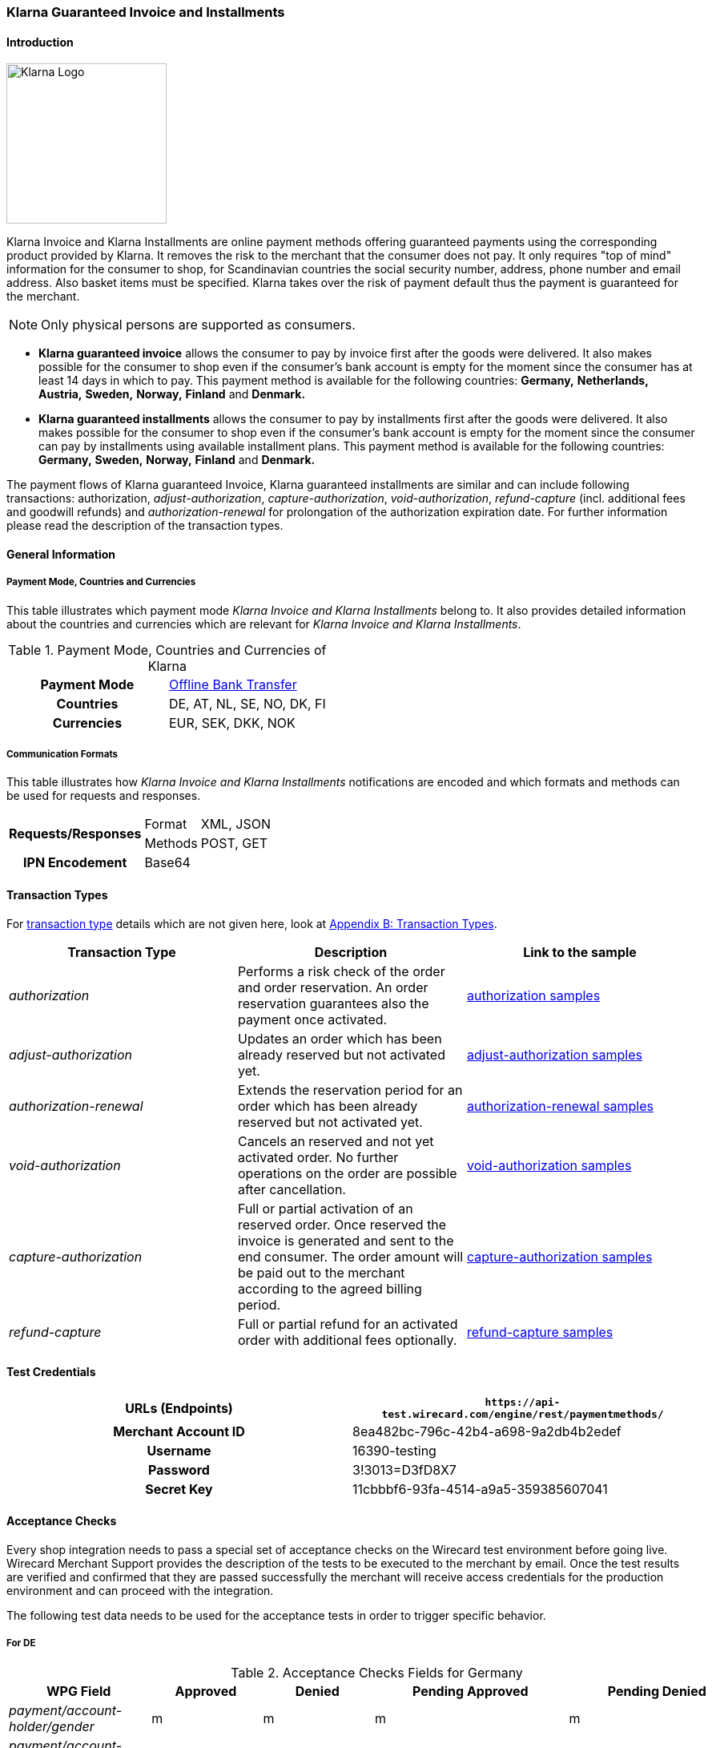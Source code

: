 [#Klarna]
=== Klarna Guaranteed Invoice and Installments

[#Klarna_Introduction]
==== Introduction
[.clearfix]
--
[.right]
image::images/11-13-klarna/klarna_logo_black.png[Klarna Logo,width=200]

Klarna Invoice and Klarna Installments are online payment methods
offering guaranteed payments using the corresponding product provided by
Klarna. It removes the risk to the merchant that the consumer does not
pay. It only requires "top of mind" information for the consumer to
shop, for Scandinavian countries the social security number, address,
phone number and email address. Also basket items must be specified.
Klarna takes over the risk of payment default thus the payment is
guaranteed for the merchant.
--

NOTE: Only physical persons are supported as consumers.

- *Klarna guaranteed invoice* allows the consumer to pay by invoice
first after the goods were delivered. It also makes possible for the
consumer to shop even if the consumer’s bank account is empty for the
moment since the consumer has at least 14 days in which to pay. This
payment method is available for the following countries: *Germany,*
*Netherlands,* *Austria,* *Sweden,* *Norway,* *Finland* and *Denmark.*
- *Klarna guaranteed installments* allows the consumer to pay by
installments first after the goods were delivered. It also makes
possible for the consumer to shop even if the consumer’s bank account is
empty for the moment since the consumer can pay by installments using
available installment plans. This payment method is available for the
following countries: *Germany,* *Sweden,* *Norway,* *Finland* and *Denmark.*

//-

The payment flows of Klarna guaranteed Invoice, Klarna guaranteed
installments are similar and can include following transactions:
authorization, _adjust-authorization_, _capture-authorization_,
_void-authorization_, _refund-capture_ (incl. additional fees and
goodwill refunds) and _authorization-renewal_ for prolongation of the
authorization expiration date. For further information please read the
description of the transaction types.

[#Klarna_GeneralInformation]
==== General Information

[#Klarna_CountriesandCurrencies]
===== Payment Mode, Countries and Currencies

This table illustrates which payment mode _Klarna Invoice and Klarna
Installments_ belong to. It also provides detailed information about
the countries and currencies which are relevant for _Klarna Invoice and
Klarna Installments_.

.Payment Mode, Countries and Currencies of Klarna
[cols="h,"]
|===
| Payment Mode | <<PaymentMethods_PaymentMode_OfflineBankTransfer, Offline Bank Transfer>>
| Countries    | DE, AT, NL, SE, NO, DK, FI
| Currencies   | EUR, SEK, DKK, NOK
|===

[#Klarna_CommunicationFormats]
===== Communication Formats

This table illustrates how _Klarna Invoice and Klarna Installments_
notifications are encoded and which formats and methods can be used for
requests and responses.

[%autowidth]
|===
.2+h| Requests/Responses | Format   | XML, JSON
                         | Methods  | POST, GET
   h| IPN Encodement   2+| Base64
|===

[#Klarna_TransactionTypes]
==== Transaction Types

For
<<Glossary_TransactionType, transaction type>> details which are not given here, look
at <<AppendixB, Appendix B: Transaction Types>>.


|===
|Transaction Type |Description |Link to the sample

|_authorization_ |Performs a risk check of the order and order
reservation. An order reservation guarantees also the payment once
activated.
|<<Klarna_Samples_authorization, authorization samples>>

|_adjust-authorization_ |Updates an order which has been already
reserved but not activated yet.
|<<Klarna_Samples_adjustAuthorization, adjust-authorization samples>>

|_authorization-renewal_ |Extends the reservation period for an order
which has been already reserved but not activated yet.
|<<Klarna_Samples_authorizationRenewal, authorization-renewal samples>>

|_void-authorization_ |Cancels an reserved and not yet activated order.
No further operations on the order are possible after cancellation.
|<<Klarna_Samples_voidAuthorization, void-authorization samples>>

|_capture-authorization_ |Full or partial activation of an reserved
order. Once reserved the invoice is generated and sent to the
end consumer. The order amount will be paid out to the merchant
according to the agreed billing period.
|<<Klarna_Samples_captureAuthorization, capture-authorization samples>>

|_refund-capture_ |Full or partial refund for an activated order with
additional fees optionally.
|<<Klarna_Samples_refundCapture, refund-capture samples>>
|===

[#Klarna_TestCredentials]
==== Test Credentials

[cols="h,"]
|===
| URLs (Endpoints)    | ``\https://api-test.wirecard.com/engine/rest/paymentmethods/``

| Merchant Account ID | 8ea482bc-796c-42b4-a698-9a2db4b2edef
| Username            | 16390-testing
| Password            | 3!3013=D3fD8X7
| Secret Key          | 11cbbbf6-93fa-4514-a9a5-359385607041
|===

[#Klarna_AcceptanceChecks]
==== Acceptance Checks

Every shop integration needs to pass a special set of acceptance checks
on the Wirecard test environment before going live. Wirecard Merchant
Support provides the description of the tests to be executed to the
merchant by email. Once the test results are verified and confirmed that
they are passed successfully the merchant will receive access
credentials for the production environment and can proceed with the
integration.

The following test data needs to be used for the acceptance tests in
order to trigger specific behavior.

[#Klarna_AcceptanceChecks_DE]
===== For DE

.Acceptance Checks Fields for Germany
[cols="e,,,,"]
|===
|WPG Field                                  |Approved          |Denied            |Pending Approved             |Pending Denied

|payment/account-holder/gender              |m                 |m                 |m                            |m
|payment/account-holder/date-of-birth       |1960-07-07        |1960-07-07        |1960-07-07                   |1960-07-07
|payment/account-holder/first-name          |Testperson-de     |Testperson-de     |Testperson-de                |Testperson-de
|payment/account-holder/last-name           |Approved          |Denied            |Approved                     |Denied
|payment/account-holder/address/street1     |Hellersbergstraße |Hellersbergstraße |Hellersbergstraße            |Hellersbergstraße
|payment/account-holder/address/street2     |14                |14                |14                           |14
|payment/account-holder/address/postal-code |41460             |41460             |41460                        |41460
|payment/account-holder/address/city        |Neuss             |Neuss             |Neuss                        |Neuss
|payment/account-holder/phone               |01522113356       |01522113356       |01522113356                  |01522113356
|payment/account-holder/email               |\your@email.com   |\your@email.com   |\pending_accepted@klarna.com |\pending_denied@klarna.com
|===

[#Klarna_AcceptanceChecks_AT]
===== For AT

.Acceptance Checks Fields for Austria
[cols="e,,,,"]
|===
|WPG Field                                  |Approved            |Denied              |Pending Approved             |Pending Denied

|payment/account-holder/gender              |m                   |f                   |m                            |f
|payment/account-holder/date-of-birth       |1960-04-14          |1980-04-14          |1960-04-14                   |1980-04-14
|payment/account-holder/first-name          |Testperson-at       |Testperson-at       |Testperson-at                |Testperson-at
|payment/account-holder/last-name           |Approved            |Denied              |Approved                     |Denied
|payment/account-holder/address/street1     |Klarna-Straße 1/2/3 |Klarna-Straße 1/2/3 |Klarna-Straße 1/2/3          |Klarna-Straße 1/2/3
|payment/account-holder/address/street2     |                    |                    |                             | 
|payment/account-holder/address/postal-code |8071                |8070                |8071                         |8070
|payment/account-holder/address/city        |Hausmannstätten     |Hausmannstätten     |Hausmannstätten              |Hausmannstätten
|payment/account-holder/phone               |0676 2600000        |0676 2600000        |0676 2600000                 |0676 2600000
|payment/account-holder/email               |\your@email.com     |\your@email.com     |\pending_accepted@klarna.com |\pending_denied@klarna.com
|===

[#Klarna_AcceptanceChecks_DK]
===== For DK

.Acceptance Checks Fields for Denmark
[cols="e,,,,"]
|===
|WPG Field                                     |Approved               |Denied                 |Pending Approved             |Pending Denied

|payment/account-holder/social-security-number |0801363945             |0801373501             |0801363945                   |0801373501
|payment/account-holder/date-of-birth          |1960-07-07             |1960-07-07             |1960-07-07                   |1960-07-07
|payment/account-holder/first-name             |Testperson-dk          |Testperson-dk          |Testperson-dk                |Testperson-dk
|payment/account-holder/last-name              |Approved               |Denied                 |Approved                     |Denied
|payment/account-holder/address/street1        |Sæffleberggate 56,1 mf |Sæffleberggate 56,1 mf |Sæffleberggate 56,1 mf       |Sæffleberggate 56,1 mf
|payment/account-holder/address/postal-code    |6800                   |6800                   |6800                         |6800
|payment/account-holder/address/city           |Varde                  |Varde                  |Varde                        |Varde
|payment/account-holder/phone                  |20 123 456             |20 123 456             |20 123 456                   |20 123 456
|payment/account-holder/email                  |\your@email.com        |\your@email.com        |\pending_accepted@klarna.com |\pending_denied@klarna.com
|===

[#Klarna_AcceptanceChecks_FI]
===== For FI

.Acceptance Checks Fields for Finland
[cols="e,,,,"]
|===
|WPG Field                                     |Approved        |Denied          |Pending Approved             |Pending Denied

|payment/account-holder/social-security-number |190122-829F     |190122-333F     |190122-829F                  |190122-333F
|payment/account-holder/first-name             |Testperson-fi   |Testperson-fi   |Testperson-fi                |Testperson-fi
|payment/account-holder/last-name              |Approved        |Denied          |Approved                     |Denied
|payment/account-holder/address/street1        |Kiväärikatu 10  |Kiväärikatu 10  |Kiväärikatu 10               |Kiväärikatu 10
|payment/account-holder/address/postal-code    |28100           |28100           |28100                        |28100
|payment/account-holder/address/city           |Pori            |Pori            |Pori                         |Pori
|payment/account-holder/phone                  |0401234567      |0401234567      |0401234567                   |0401234567
|payment/account-holder/email                  |\your@email.com |\your@email.com |\pending_accepted@klarna.com |\pending_denied@klarna.com
|===

[#Klarna_AcceptanceChecks_NL]
===== For NL

.Acceptance Checks Fields for the Netherlands
[cols="e,,,,"]
|===
|WPG Field                                  |Approved        |Denied          |Pending Approved             |Pending Denied

|payment/account-holder/gender              |m               |m               |m                            |m
|payment/account-holder/date-of-birth       |1970-07-10      |1970-07-10      |1970-07-10                   |1970-07-10
|payment/account-holder/first-name          |Testperson-nl   |Testperson-nl   |Testperson-nl                |Testperson-nl
|payment/account-holder/last-name           |Approved        |Denied          |Approved                     |Denied
|payment/account-holder/address/street1     |Neherkade       |Neherkade       |Neherkade                    |Neherkade
|payment/account-holder/address/street2     |1               |1               |1                            |1
|payment/account-holder/house-extension     |XI              |XI              |XI                           |XI
|payment/account-holder/address/postal-code |2521VA          |2521VA          |2521VA                       |2521VA
|payment/account-holder/address/city        |Gravenhage      |Gravenhage      |Gravenhage                   |Gravenhage
|payment/account-holder/phone               |0612345678      |0612345678      |0612345678                   |0612345678
|payment/account-holder/email               |\your@email.com |\your@email.com |\pending_accepted@klarna.com |\pending_denied@klarna.com
|===

[#Klarna_AcceptanceChecks_NO]
===== For NO

.Acceptance Checks Fields for Norway
[cols="e,,,,"]
|===
|WPG Field                                     |Approved          |Denied            |Pending Approved             |Pending Denied

|payment/account-holder/social-security-number |01087000571       |01087000148       |01087000571                  |01087000148
|payment/account-holder/first-name             |Testperson-no     |Testperson-no     |Testperson-no                |Testperson-no
|payment/account-holder/last-name              |Approved          |Denied            |Approved                     |Denied
|payment/account-holder/address/street1        |Sæffleberggate 56 |Sæffleberggate 56 |Sæffleberggate 56            |Sæffleberggate 56
|payment/account-holder/address/postal-code    |0563              |0563              |0563                         |0563
|payment/account-holder/address/city           |Oslo              |Oslo              |Oslo                         |Oslo
|payment/account-holder/phone                  |40 123 456        |40 123 456        |40 123 456                   |40 123 456
|payment/account-holder/email                  |\your@email.com   |\your@email.com   |\pending_accepted@klarna.com |\pending_denied@klarna.com
|===

[#Klarna_AcceptanceChecks_SE]
===== For SE

.Acceptance Checks Fields for Sweden
[cols="e,,,,"]
|===
|WPG Field                                     |Approved        |Denied          |Pending Approved             |Pending Denied

|payment/account-holder/social-security-number |410321-9202     |411028-8083     |410321-9202                  |411028-8083
|payment/account-holder/first-name             |Testperson-se   |Testperson-se   |Testperson-se                |Testperson-se
|payment/account-holder/last-name              |Approved        |Denied          |Approved                     |Denied
|payment/account-holder/address/street1        |Stårgatan 1     |Stårgatan 1     |Stårgatan 1                  |Stårgatan 1
|payment/account-holder/address/postal-code    |12345           |12345           |12345                        |12345
|payment/account-holder/address/city           |Ankeborg        |Ankeborg        |Ankeborg                     |Ankeborg
|payment/account-holder/phone                  |0765260000      |0765260000      |0765260000                   |0765260000
|payment/account-holder/email                  |\your@email.com |\your@email.com |\pending_accepted@klarna.com |\pending_denied@klarna.com
|===

[#Klarna_Workflows]
==== Workflows

[#Klarna_Workflows_authorization]
===== authorization
image::images/11-13-klarna/Klarna_Workflow_Authorization.png[Klarna Workflow authorization,height=250]

- Merchant starts with an _authorization_ of the payment by sending a
transaction of the type _authorization_ to _Wirecard Payment Gateway_
containing the order data like amount, order number and order items
along with information about the consumer which includes name, billing
and shipment address, client IP address and optionally some additional
information based on the merchant category.
- Wirecard performs a risk check for the payment using Klarna service
call _reserve_amount_.
- If Klarna authorizes the payment, it is guaranteed for the merchant
once captured.
- If Klarna cannot guarantee the payment, the _authorization_ is
rejected with a corresponding error code.
- The result of the risk check is returned with the status code inside
the _authorization_ response to the merchant.

//-

[#Klarna_Workflows_pendingAuthorization]
===== pending-authorization

image::images/11-13-klarna/Klarna_Workflow_PendingAuthorization.png[Klarna Workflow pending-authorization,height=250]

- In case no immediate decision can be made and a manual check of the
payment must be performed by Klarna. In this case the _Wirecard Payment
Gateway_ creates a transaction of the type _pending-authorization_
instead and returns it in the response. It means the _authorization_ is
pending and cannot be immediately activated.
- Wirecard takes care of the requesting the actual status of a pending
_authorization_ and will notify the merchant system about the status
change using the standard
<<GeneralPlatformFeatures_IPN_NotificationExamples, Instant Payment Notification>> (IPN) mechanism.
With such a notification
an _authorization_ transaction with the corresponding state
_success/failed_ and status code and description is sent to the merchant
system asynchronously.
- This new _authorization_ transaction is stored in the system and has
the parent transaction ID referencing the pending-authorization
transaction.
- The check of the _authorization_ status is performed every 2 hours and
thus the IPN can only be sent out in regular time periods.
- The maximum time period for a decision at Klarna is 24 hours after the
_authorization_ and thus a corresponding IPN will be delivered within 26
hours.
- It still can occur that no IPN is received after 26 hours e.g. due to
a technical error. The merchant has the possibility to check the status
of a _pending-authorization_ using the request retrieving transaction by
the request ID used for the _authorization_ as described here
<<GeneralPlatformFeatures_RetrieveTransaction_TransactionID, Retrieve Transaction by Request ID>>.
In case a manual decision has been made, the
new _authorization_ transaction is returned with the response. If not,
the HTTP code 404 is returned.
- Please contact Wirecard Customer Support if a pending-authorization
transaction still has no corresponding _authorization_ transaction after
26 hours.

//-

[#Klarna_Workflows_authorizationRenewal]
===== authorization-renewal

image::images/11-13-klarna/Klarna_Workflow_AuthorizationRevewal.png[Klarna Workflow authorization-renewal,height=250]

NOTE: It is only possible to extend the reservation expiry date after it has
already expired.

- An _authorization_ is valid by default for 14 days.
- After the _authorization_ is expired, it cannot be activated, but can
be prolonged using the _authorization-renewal_ transaction using Klarna
service call _extend_expiry_date_.
- A new expiration data is returned with the _authorization-renewal_
response.

//-

[#Klarna_Workflows_adjustAuthorization]
===== adjust-authorization

image::images/11-13-klarna/Klarna_Workflow_AdjustAuthorization.png[Klarna Workflow adjust-authorization,height=250]

NOTE: A risk check can be performed with every update, if the total order
amount is increased. A new risk check can lead to rejection of the
_authorization_ adjustment. In this case the last _authorization_ is
still valid and can be updated or captured.

- An order can be updated before it is activated.
- Multiple updates are possible.
- Merchant sends an _adjust-authorization_ transaction with parent
transaction ID referencing the previous _authorization_ or
_adjust-authorization_ transaction. Wirecard is using Klarna call
_update._
 The following data can be updated: order number, the order items and
thus the amount, the consumer’s name, billing and shipment address.
- The data sent with the _adjust-authorization_ transaction will replace
the data from the parent _authorization_ /_adjust-authorization_
transaction.
- The result of the adjustment is returned with the status code inside
the _adjust-authorization_ response to the merchant.

//-

[#Klarna_voidAuthorization]
===== void-authorization

image::images/11-13-klarna/Klarna_Workflow_VoidAuthorization.png[Klarna Workflow void-authorization,height=250]

NOTE: A partial captured reservation still can be cancelled. In this case only
not yet captured order items are cancelled.

- It is possible to cancel a payment authorization before it is fully
captured.
- It should be performed in case the goods or service are not available
or the consumer would like to cancel his order.
- Not cancelled authorizations can influence the risk decisions for the
further payments of a particular consumer or even other consumers.
- Merchant sends a _void-authorization_ transaction with parent
transaction ID referencing the _authorization_/_adjust-authorization_
transaction to be cancelled. Wirecard is using Klarna call
_cancel_reservation_.
- A pending-authorization can be cancelled as well.
- The cancellation can be approved or rejected which is reported by the
transaction state and status code in the response.
- The reservation is not valid after cancellation any longer and cannot
be updated or activated.

//-

[#Klarna_captureAuthorization]
===== capture-authorization

image::images/11-13-klarna/Klarna_Workflow_CaptureAuthorization.png[Klarna Workflow capture-authorization,height=250]

NOTE: In case of the payment instructions, the merchant is responsible to send
by himself the invoices to his consumers. The Klarna bank account
requisites, where the payment should be provided to, can be taken from
the payment instructions.

- Merchant must capture an _authorization_ when the goods or services
are ready to be delivered.
- This call will inform Wirecard and Klarna using _activate_ call that
the order is being shipped.
- Depending on the merchant configuration Klarna will then send an
invoice or payment instructions to the consumer according to the
provided invoice delivery option: via email, via post or it can be
downloaded and enclosed in the delivered package.
- The download link is provided regardless of the invoice delivery
option inside the response. The link is valid for 30 days and will be
removed afterwards.
- Once _authorization_ is captured the due date for payment is set. The
default invoice due date is 14 days after activation.
- The payout to merchant will only occur for the captured payments.
- To capture an order merchant sends a _capture-authorization_
transaction with parent transaction ID referencing the
_authorization_/_adjust-authorization_ transaction to be captured.
- If no order items are provided with the _capture-authorization_
transaction, this is a full capture, i.e. all order items of the
referenced transaction are activated and must be delivered.
- Multiple partial captures are possible by sending
_capture-authorization_ transactions with order items to be activated.
- Please note that no new articles can be added.
- The price of the existing articles cannot be changed as well,
otherwise the _capture-authorization_ transaction will be rejected.
- With every partial capture a new invoice and payment instructions are
generated and sent out.

//-

[#Klarna_refundCapture]
===== refund-capture

image::images/11-13-klarna/Klarna_Workflow_RefundCapture.png[Klarna Workflow refund-capture,height=250]

- If a consumer returns all or some items, the merchant needs to issue a
refund by sending a _refund-capture_ transaction with parent transaction
ID referencing the _capture-authorization_ transaction to be refunded.
Wirecard is using the Klarna call _credit_part_.
- For every separate captured payment (invoice) made by a
_capture-authorization_ transaction a separate refund must be issued by
a _refund-capture_ transaction.
- If no order items are provided with the _refund-capture_ transaction,
a full refund of the referenced captured payment will be executed.
- For partial refunds order items to be refunded need to be provided in
the request.
- The price of the articles to be refunded cannot be changed, otherwise
the _refund-capture_ transaction will be rejected.
- It is also possible to issue a so-called good-will refund which is a
new discount item in the _refund-capture_ transaction. It can be also
used to issue change vouchers. The new order item must explicitly have
the type _discount_ in order to be processed as good-will refund,
otherwise it will be rejected as not existing item to be refunded.
- The other possibility is to add some additional shipment or handling
fees for a refund. It increases the order amount but the fee amount
itself cannot go over the total amount of the refunded items. To add
additional fees that may occur at the merchant side (shipping fee or
handling fee) merchant has to provide new order item(s) with the type
_shipment_fee_ or _handling_fee._

//-

[#Klarna_revokeCapture]
===== revoke-capture

In case of fraud if the Merchant has violated the Klarna shipping
policies, Klarna might revoke the payment guarantee afterwards. In this
case the corresponding payment amount will be subtracted from the
payout. A new transaction of the type _revoke-capture_ referencing  the
_capture-authorization_ transaction will be created internally, the
amount of the revoke transaction will be equal to the amount of the
referenced _capture_ transaction.

[#Klarna_adjustCapture]
===== adjust-capture

In case of fraud where Klarna fulfills the payment guarantee, the amount
paid out to the merchant will be reduced by the VAT value. A new
transaction of the type _adjust-capture_ referencing  the
_capture-authorization_ transaction will be created internally, the
amount of the adjust transaction will be equal to the VAT amount of the
referenced _capture_ transaction.

[#Klarna_VoucherHandling]
===== Voucher Handling

Vouchers can be provided as order items with the type _discount_ in the
_authorization_/_adjust-authorization_ request. Every voucher must have
its unique article number. The voucher amount cannot be higher than the
total amount of the articles.

[#Klarna_VoucherHandling_captureVoucher]
====== capture Voucher

In case of full _capture_ vouchers are captured among with the other
articles.

In case of partial _capture_ the captured voucher amount cannot be
higher than the total amount of all captured articles. The merchant can
use the following options for voucher handling in partial _capture_
scenario:

[#Klarna_VoucherHandling_ReCalculation]
====== Re-Calculation and Split of Voucher Amount Based on Partially Activated Article

.General formula for calculation
----
voucher proportion for single article = single article amount / amount of all articles voucher is related to * total voucher amount
----

.Example Basket
- Article A = 5 Euro
- Article B = 95 Euro
- Voucher C (discount item) = 10 Euro (10% of total basket amount)

//-

.Example Adjustment authorization
- Article A = 5 Euro
- Article B = 95 Euro
- Voucher for Article A: 5/100*10 = 0,5 Euro
- Voucher for Article B: 95/100*10 = 9,5 Euro

//-

.Example Partial capture:
- Article A = 5 Euro
- Voucher for Article A = 0,5 Euro

//-

[#Klarna_ReCalculate_AvoidNegative]
====== Re-Calculate and Split Voucher to avoid Negative Invoice for Partial Activation

.Example Basket
- Voucher for article A: 5 Euro (<= max. amount of partial
activation)         
- Voucher for article B: 5 Euro (remaining voucher amount after
subtracting value
- of voucher of partial activation)

//-

.Example Adjustment authorization
- Article A = 5 Euro
- Article B = 95 Euro
- Voucher for article A = 5 Euro
- Voucher for article B = 5 Euro

//-

.Example Partial capture
- Article A = 5 Euro
- Voucher for Article A = 5 Euro

//-

NOTE: In case of uneven amounts the calculation and rounding of amounts should
be done with 2 decimal numbers. Since Klarna ignores more than 2 decimal
digits this is important to guarantee identical prices in the
_authorization_ and in the order in the shop system.

If the voucher is based on the overall basket amount and a partial
capture (article + voucher) is going to be performed, followed by a
cancellation of the remaining (not captured) articles, the merchant has
the possibility to change (decrease) the amount of the voucher before
activation using adjust authorization request. After a capture it will
not be possible to decrease the amount of the already captured voucher.

Voucher is refunded like all other articles (using refund-capture call
without any order items or including all order items). It must be
possible to identify every voucher through its unique article number. If
you refund a voucher, it means its amount is subtracted from the total
refund amount.

[#Klarna_PartialVoucherRefund]
===== Partial Voucher Refund

- If other articles are to be refunded, a remaining voucher must not
lead to a negative invoice amount.
- A refund of a voucher may not lead to an increased total invoice
amount. This would be a special case which needs additional contractual
agreements and general approving for a merchant by Wirecard and Klarna
Business Underwriting beforehand, otherwise the call would be rejected.
- In case of a partial refund, the merchant might want to reduce a given
voucher. In this case the voucher can either be refunded completely and
a new voucher be added in the credit_part call, or a correcting
voucher/article can be added to decrease the total discount.

//-

The following example depicts both cases:

.Reservation
- Article A = 100 Euro
- Article B = 100 Euro
- Voucher C = 20 Euro (10% on basket given for baskets exceeding 150 Euros)

//-

.Activation
- Article A = 100 Euro
- Article B = 100 Euro
- Voucher C = 20 Euro

//-

NOTE: Consumer returns article A, total basket amount is lower than
150 Euro, therefore merchant does not want to give a voucher anymore or
wants to decrease the voucher.

.Option 1 - remove voucher completely
- Refund
* Article A = 100 Euro
* Voucher C = 20 Euro

//-

.Option 2 - remove voucher completely and add new lower voucher
- Refund
* Article A = 100 Euro
* Voucher C = 20 Euro
* Add new voucher D (new item with discount type) = 10 Euro

//-

.Option 3 - keep voucher and add fee item to decrease overall given discount
- Refund
* Refund A = 100 Euro
* Add a new item with the fee type to decrease Voucher = 10 Euro

//-

NOTE: If the decrease of the voucher is based on the overall basket
amount, a calculation as in the first example should be performed.

[#Klarna_Fields]
==== Fields

The following elements are either mandatory *M*, optional *O* or
conditional *C* in a transaction process.

[#Klarna_Fields_authorization]
.authorization
[cols="e,,,,,,"]
|===
|Field |Request   |Response |Data Type |Size |Description |Usage remarks

|merchant-account-id |M |M |Alphanumeric |36 |Unique identifier for a
merchant account | 

|request-id |M |M |Alphanumeric |150 |This is the identification number
of the request. |It has to be unique for each request.

|transaction-type |M |M |Enumeration |30 |The type for the transaction -
_authorization_ | 

|requested-amount |M |M |Numeric |18,3 |Amount of the order to be
reserved. The amount of the decimal place is dependent of the currency.
|The requested amount must be equal to the amount sum of all order
items.

|requested-amount@currency |M |M |Alphanumeric |3 |Amount currency of
the order to be reserved. |Currency, country of the consumer and
language must match.

|account-holder |M |M |Complex |  |The end consumer. | 

|account-holder.social-security-number |C |C |Alphanumeric |14 |Social
security number of the end consumer. |Mandatory for SE, DM, FI, NO.

|account-holder.date-of-birth |C |C |Date |  |Birth date of the
end consumer. |Mandatory for DE, AT, NL.

|account-holder.first-name |M |M |Alphanumeric |32 |First name of the
end consumer. | 

|account-holder.last-name |M |M |Alphanumeric |32 |Last name of the
end consumer. | 

|account-holder.email |M |M |Alphanumeric |64 |Email address of the
end consumer. | 

|account-holder.gender |C |C |Alphanumeric |1 |Gender of the
end consumer. |Mandatory for DE, AT, NL.

|account-holder.phone |M |M |Alphanumeric |32 |The phone number of the
end consumer. |Phone numbers need to be validated. Click
<<Klarna_phoneNumberValidation, here>>
for details.

|account-holder.address |M |M |Complex |  |The address of the
end consumer. | 

|account-holder.address.street1 |M |M |Alphanumeric |128 |Street name of
the end consumer. | 

|account-holder.address.street2 |M |M |Alphanumeric |128 |House number
of the end consumer. |Mandatory for DE and NL.

|account-holder.address.house-extension |C |C |Alphanumeric |32 |House
extension of the end consumer. |Mandatory for NL.

|account-holder.address.city |M |M |Alphanumeric |32 |City of the
end consumer. | 

|account-holder.address.country |M |M |Alphanumeric |3 |Country of the
end consumer. |Currency, country of the consumer and language must
match.

|account-holder.address.postal-code |M |M |Alphanumeric |16 |Postal code
of the the end consumer. | 

|shipping |M |M |Complex |  |The shipping information of the recipient.
| 

|shipping.first-name |M |M |Alphanumeric |32 |First name of the
recipient. |Must be identical to the first name of the invoice recipient
(account holder).

|shipping.last-name |M |M |Alphanumeric |32 |Last name of the recipient.
|Must be identical to the last name of the invoice recipient (account
holder).

|shipping.email |M |M |Alphanumeric |64 |Email address of the recipient.
| 

|shipping.phone |M |M |Alphanumeric |32 |The phone number of the
recipient. |Phone numbers need to be validated. Click
<<Klarna_phoneNumberValidation, here>>
for details.

|shipping.address |M |M |Complex |  |The address of the recipient. | 

|shipping.address.street1 |M |M |Alphanumeric |128 |Street name of the
recipient. | 

|shipping.address.street2 |M |M |Alphanumeric |128 |House number of the
recipient. |Mandatory for DE and NL.

|shipping.address.house-extension |C |C |Alphanumeric |32 |House
extension of the recipient. |Mandatory for NL.

|shipping.address.city |M |M |Alphanumeric |32 |City of the recipient.
| 

|shipping.address.country |M |M |Alphanumeric |3 |Country of the
recipient. |Country of the consumer and of the recipient must be the
same.

|shipping.address.postal-code |M |M |Alphanumeric |16 |Postal code of
the the recipient. | 

|ip-address |M |M |Alphanumeric |15 |Global (internet) IP address of the
consumer's computer. | 

|order-number |O |O |Alphanumeric |64 |Order number of the merchant. | 

|order-detail |O |O |Alphanumeric |  |Message or other important
information to the consumer on the invoice. |Requires a setting which
can be made by Wirecard Merchant Support.

|descriptor |O |O |Alphanumeric |256 |Message or other important
information to the consumer on the invoice. |Requires a setting which
can be made by Wirecard Merchant Support.

|locale |O |O |Alphanumeric |5 |Language to be used on the invoice. If
not provided derived from the consumer's country. |Currency, country of
the consumer and language must match.

|order-items |M |M |Complex |  |List of order items. | 

|order-items.order-item |M |M |Complex |  |Order item. | 

|order-items.order-item.quantity |M |M |Numeric |  |Quantity of the
order item. | 

|order-items.order-item.article-number |M |M |Alphanumeric |256 |Article
ID unique for the order. | 

|order-items.order-item.name |M |M
|Alphanumeric |256 |Order item name. | 

|order-items.order-item.amount |M |M |Numeric |18,3 |Price of one order
item unit. | 

|order-items.order-item.amount@currency |M |M |Alphanumeric |3 |Currency
of the order item. |Order item currency must match the order currency
(requested amount currency).

|order-items.order-item.tax-rate |M |M |Numeric |5,2 |Tax rate as
percentage value or the order item. | 

|order-items.order-item.discount |O |O |Numeric |18,3 |The discount
value as percentage value for one order item. |Currently not supported
and should not be used. Please calculate the order item value with
discount if needed.

|order-items.order-item.type |O |O |Enumeration |  |The type of the
order item: _shipment_fee, handling_fee, discount_. If not provided, it
is treated as a regular article. |Discount is currently not supported
yet and will be treated as a regular article.

|additional-merchant-data |O |O |Alphanumeric |  |Special data might be
needed for specific merchant categories like travel or event tickets in
addition to order items. The benefit for the merchant is that Klarna
will be better able to score the merchant’s consumers which in turn will
result in a higher acceptance rate. It will be decided before the
integration if additional data is required. For details regarding the
content and format of this field please see
<<Klarna_AdditionalMerchantData, Extra Merchant Data>> chapter. | 

|transaction-id |  |M |Alphanumeric |36 |Transaction ID is the unique
identifier for a transaction. It is generated by Wirecard. | 

|request-id |M |M |Alphanumeric |150 |Identification number of the
request generated by merchant. It has to be unique for each request. | 

|transaction-state |  |M |Alphanumeric |12 |Transaction status _success_
/ _failed._ | 

|completion-time-stamp |  |M |DateTime |  |Timestamp of completion of
request. | 

|statuses |  |M |Complex |  |List of transaction statuses. | 

|statuses.status |  |M |Complex |  |Transaction status. | 

|statuses.status.code |  |M |Alphanumeric |12 |Status code of the
transaction. | 

|statuses.status.description |  |M |Alphanumeric |256 |Description to
the status code of the transaction. | 

|statuses.status.severity |  |M |Enumeration |20 |This field gives
information if a status is a _warning_, an _error_ or an _information_.
| 

|statuses.status@provider-code |  |O |Alphanumeric |34 |Original Klarna
error code | 

|statuses.status@provider-message |  |O |Alphanumeric |  |Error message
to be shown to the end consumer as required by Klarna | 

|statuses.status@provider-transaction-id |  |O |Alphanumeric |36 |Klarna
reservation number | 

|notifications.notification@url |O |O |Alphanumeric |256 |URL to be used
for the Instant Payment Notification for pending reservations.
It overwrites the notification URL that is set up in the merchant
configuration. | 

|custom-fields.custom-field/@field-name |C |C |Alphanumeric |36 |The
name of the custom field keeping the value of the selected Klarna pclass
which is defining the corresponding installment plan. |Mandatory for
payment method _klarna-install_. Must have the hardcoded value
“klarna.pclass”.

|custom-fields.custom-field/@field-value |C |C |Alphanumeric |256 |The
value of the custom field keeping the value of the selected Klarna
pclass which is defining the corresponding installment plan. |Mandatory
for payment method _klarna-install_. The value of the Klarna pclass -
Klarna's identifier of the chosen installment plan (for details please
see
<<Klarna_InstallmentCalculator, Klarna Installment Calculator service for guaranteed payment on installments>>).

|payment-methods.payment-method-name |M |M |Alphanumeric |15 |Name of
the payment method: _klarna-invoice_, _klarna-install_ | 
|===

[#Klarna_Fields_adjustAuthorization]
.adjust-authorization
[cols="e,,,,,,"]
|===
|Field |Request |Response |Data Type |Size |Description |Usage remarks

|merchant-account-id
|M
|M
|Alphanumeric
|36
|Unique identifier for a merchant account.
|

|request-id
|M
|M
|Alphanumeric
|150
|Identification number of the request.
|It has to be unique for each request.

|transaction-type
|M
|M
|Enumeration
|30
|The type for a transaction – _adjust-authorization_.
|
 
|requested-amount
|M
|M
|Numeric
|18,3
|Amount of the changed order. The amount of the decimal place is
dependent of the currency.
|The requested amount must be equal to the amount sum of all order items.

|requested-amount@currency
|M
|M
|Alphanumeric
|3
|Amount currency of the changed order.
|Currency, country of the consumer and language must match.

|account-holder
|O
|O
|Complex
|
|The end consumer whose data has changed.
|

|account-holder.social-security-number
|C
|C
|Alphanumeric
|14
|Social security number of the end consumer.
|Mandatory for SE, DM, FI, NO.

|account-holder.date-of-birth
|C
|C
|Date
|
|Birth date of the end consumer.
|Mandatory for DE, AT, NL.

|account-holder.first-name
|M
|M
|Alphanumeric
|32
|First name of the end consumer.
|

|account-holder.last-name
|M
|M
|Alphanumeric
|32
|Last name of the end consumer.
|

|account-holder.email
|M
|M
|Alphanumeric
|64
|Email address of the end consumer.
|

|account-holder.gender
|C
|C
|Alphanumeric
|1
|Gender of the end consumer.
|Mandatory for DE, AT, NL.

|account-holder.phone
|M
|M
|Alphanumeric
|32
|The phone number of the end consumer.
|Phone numbers need to be validated. Click
<<Klarna_phoneNumberValidation, here>>
for details.

|account-holder.address
|M
|M
|Complex
|
|The address of the end consumer.
| 

|account-holder.address.street1
|M
|M
|Alphanumeric
|128
|Street name of the end consumer.
|

|account-holder.address.street2
|M
|M
|Alphanumeric
|128
|House number of the end consumer.
|Mandatory for DE and NL.

|account-holder.address.house-extension
|C
|C
|Alphanumeric
|32
|House extension of the end consumer.
|Mandatory for NL.

|account-holder.address.city
|M
|M
|Alphanumeric
|32
|City of the end consumer.
|
 

|account-holder.address.country
|M
|M
|Alphanumeric
|3
|Country of the end consumer.
|Currency, country of the consumer and language must match.

|account-holder.address.postal-code
|M
|M
|Alphanumeric
|16
|Postal code of the the end consumer.
|

|shipping
|O
|O
|complex
|
|The changed shipping data of the recipient.
|


|shipping.first-name
|M
|M
|Alphanumeric
|32
|First name of the recipient.
|

|shipping.last-name
|M
|M
|Alphanumeric
|32
|Last name of the recipient.
|

|shipping.email
|M
|M
|Alphanumeric
|64
|Email address of the recipient.
|

|shipping.phone
|M
|M
|Alphanumeric
|32
|The phone number of the recipient.
|Phone numbers need to be validated. Click
<<Klarna_phoneNumberValidation, here>>
for details.

|shipping.address
|M
|M
|Complex
|
|The address of the recipient.
|

|shipping.address.street1
|M
|M
|Alphanumeric
|128
|Street name of the recipient.
|

|shipping.address.street2
|M
|M
|Alphanumeric
|128
|House number of the recipient.
|Mandatory for DE and NL.

|shipping.address.house-extension
|C
|C
|Alphanumeric
|32
|House extension of the recipient.
|Mandatory for NL.

|shipping.address.city
|M
|M
|Alphanumeric
|32
|City of the recipient.
|

|shipping.address.country
|M
|M
|Alphanumeric
|3
|Country of the recipient.
|Country of the consumer and of the recipient must be the same.

|shipping.address.postal-code
|M
|M
|Alphanumeric
|16
|Postal code of the the recipient.
|
 
|order-number
|O
|O
|Alphanumeric
|64
|Changed order number of the merchant.
|

|order-items
|O
|O
|Complex
|
|Changed list of order items.
|The provided order items will completely replace those from the parent
transaction.

|order-items.order-item
|O
|O
|Complex
|
|Order item.
| 

|order-items.order-item.quantity
|M
|M
|Numeric
|
|Quantity of the order item.
|

|order-items.order-item.article-number
|M
|M
|Alphanumeric
|256
|Article ID unique for the order.
|

|order-items.order-item.name
|M
|M
|Alphanumeric
|256
|Order item name.
|

|order-items.order-item.amount
|M
|M
|Numeric
|18,6
|Price of one order item unit.
|

|order-items.order-item.amount@currency
|M
|M
|Alphanumeric
|3
|Currency of the order item.
|Order item currency must match the order currency (requested amount
currency).

|order-items.order-item.tax-rate
|M
|M
|Numeric
|5,2
|Tax rate as percentage value or the order item.
|

|order-items.order-item.discount
|O
|O
|Numeric
|18,2
|The discount value as percentage value for one order item.
|Currently not supported and should not be used. Please calculate the
order item value with discount if needed.

|order-items.order-item.type
|O
|O
|Enumeration
|
|The type of the order item: _shipment_fee, handling_fee, discount_. If
not provided, it is treated as a regular article.
|Discount is currently not supported and will be treated as a regular
article.

|transaction-id
|
|M
|Alphanumeric
|36
|Transaction ID is the unique identifier for a transaction. It is
generated by Wirecard.
|

|transaction-state
|
|M
|Enumeration
|12
|Transaction status _success_ / _failed_
|

|completion-time-stamp
|
|M
|DateTime
|
|Timestamp of completion of request.
|

|statuses
|
|M
|Complex
|
|List of transaction statuses
|

|statuses.status
|
|M
|Complex
|
|Transaction status.
|

|statuses.status.code
|
|M
|Alphanumeric
|12
|Status code of the transaction.
|

|statuses.status.description
|
|M
|Alphanumeric
|256
|Description to the status code of the transaction.
|

|statuses.status.severity
|
|M
|Enumeration
|20
|This field gives information if a status is a warning, an error or
an information.
|
 

|statuses.status@provider-code
|
|O
|Alphanumeric
|34
|Original Klarna error code
|

|statuses.status@provider-message
|
|O
|Alphanumeric
|
|Error message to be shown to the end consumer as required by Klarna
|

|parent-transaction-id
|M
|M
|Alphanumeric
|36
|Transaction ID of the parent authorization or adjust-authorization
transaction.
|

|payment-methods.payment-method-name
|M
|M
|Enumeration
|15
|Name of the payment method: _klarna-invoice_, _klarna-install_
|
|===

[#Klarna_Fields_authorizationRenewal]
.authorization-renewal
[cols="e,,,,,,"]
|===
|Field |Request |Response |Data Type |Size |Description |Usage remarks

|merchant-account-id
|M
|M
|Alphanumeric
|36
|Unique identifier for a merchant account.
|

|request-id
|M
|M
|Alphanumeric
|150
|Identification number of the request.
|It has to be unique for each request.

|transaction-type
|M
|M
|Enumeration
|30
|The type for a transaction – _authorization-renewal_
|

|expiration-date
|
|M
|dateTime
|
|The new expiration timestamp
| 

|statuses
|
|M
|Complex
|
|List of transaction statuses
| 

|statuses.status
|
|M
|Complex
|
|Transaction status.
| 

|statuses.status.code
|
|M
|Alphanumeric
|12
|Status code of the transaction.
| 

|statuses.status.description
|
|M
|Alphanumeric
|256
|Description to the status code of the transaction.
| 

|statuses.status.severity
|
|M
|Enumeration
|20
|This field gives information if a status is a warning, an error or
an information.
|

|statuses.status@provider-code
|
|O
|Alphanumeric
|34
|Original Klarna error code
|

|statuses.status@provider-message
|
|O
|Text
|
|Error message to be shown to the end consumer as required by Klarna
| 

|parent-transaction-id
|M
|M
|Alphanumeric
|36
|Transaction ID of the parent authorization or adjust-authorization
transaction to be prolonged.
| 

|payment-methods.payment-method-name
|M
|M
|Enumeration
|15
|Name of the payment method: _klarna-invoice_, _klarna-install_
|
|===

[#Klarna_Fields_voidAuthorization]
.void-authorization
[cols="e,,,,,,"]
|===
|Field |Request |Response |Data Type |Size |Description |Usage remarks

|merchant-account-id
|M
|M
|Alphanumeric
|36
|Unique identifier for a merchant account.
|

|request-id
|M
|M
|Alphanumeric
|150
|Identification number of the request.
|It has to be unique for each request.

|transaction-type
|M
|M
|Enumeration
|30
|The type for a transaction – _void-authorization_
|

|statuses
|
|M
|Complex
|
|List of transaction statuses
| 

|statuses.status
|
|M
|Complex
|
|Transaction status.
| 

|statuses.status.code
|
|M
|Alphanumeric
|12
|Status code of the transaction.
|


|statuses.status.description
|
|M
|Alphanumeric
|256
|Description to the status code of the transaction.
|

|statuses.status.severity
|
|M
|Alphanumeric
|20
|This field gives information if a status is a warning, an error or
an information.
|

|statuses.status@provider-code
|
|O
|Alphanumeric
|34
|Original Klarna error code
|

|statuses.status@provider-message
|
|O
|Alphanumeric
|
|Error message to be shown to the end consumer as required by Klarna
|

|parent-transaction-id
|M
|M
|Alphanumeric
|36
|Transaction ID of the parent authorization or adjust-authorization
transaction to be voided.
| 

|payment-methods.payment-method-name
|M
|M
|Alphanumeric
|15
|Name of the payment method: _klarna-invoice_, _klarna-install_
|
|===

[#Klarna_Fields_captureAuthorization]
.capture-authorization
[cols="e,,,,,,"]
|===
|Field |Request |Response |Data Type |Size |Description |Usage remarks

|merchant-account-id
|M
|M
|Alphanumeric
|36
|Unique identifier for a merchant account.
|

|request-id
|M
|M
|Alphanumeric
|150
|Identification number of the request.
|It has to be unique for each request.

|transaction-type
|M
|M
|Enumeration
|30
|The type for a transaction – _capture-authorization_
| 

|requested-amount
|M
|M
|Numeric
|18,3
|Amount of the changed order. The amount of the decimal place is
dependent of the currency.
|The requested amount must be equal to the amount sum of all order items.

|requested-amount@currency
|M
|M
|Alphanumeric
|3
|Amount currency of the changed order.
|Currency, country of the consumer and language must match.

|descriptor
|O
|O
|Alphanumeric
|256
|Message or other important information to the consumer on the invoice/
payment instructions.
|Requires a setting which can be made by Wirecard merchant support.

|invoice.delivery-method
|O
|O
|Enumeration
|
|The delivery method of the invoice/payment instructions. Possible
values: mail, email.
|Regardless of this element the link to the invoice/payment instructions
document is provided in payment-methods/payment-method/@url.

|invoice.invoice-number
|
|M
|Alphanumeric
|32
|The OCR number identifying the captured order
| 

|invoice.invoice_url
|
|M
|Alphanumeric
|2000
|The link to the Klarna invoice/payment instructions document in PDF
format to download.
|The URL is valid for 30 days after creation. After this time it will be
deleted.

|order-detail
|O
|O
|Alphanumeric
|
|Message or other important information to the consumer on the
invoice/payment instructions.
|Requires a setting which can be made by Wirecard merchant support.

|order-number
|O
|O
|Alphanumeric
|64
|Order number of the merchant if not provided with the authorization.
| 

|order-items
|O
|O
|Complex
|
|The list of the order items for partial capture.
|
 
|order-items.order-item
|O
|O
|Complex
|
|Order item.
| 

|order-items.order-item.quantity
|M
|M
|Numeric
|
|Quantity of the order item.
| 

|order-items.order-item.article-number
|M
|M
|Alphanumeric
|256
|Article ID unique for the order.
| 

|order-items.order-item.name
|M
|M
|Alphanumeric
|256
|Order item name.
| 

|order-items.order-item.amount
|M
|M
|Numeric
|18,6
|Price of one order item unit.
|Must be equal to the price in the authorization/adjust-authorization
call.

|order-items.order-item.amount@currency
|M
|M
|Alphanumeric
|3
|Currency of the order item.
|Order item currency must match the order currency (requested amount
currency).

|shipping.tracking-number
|O
|O
|Alphanumeric
|64
|Tracking number for the outgoing parcel
|

|shipping.tracking-url
|O
|O
|Alphanumeric
|2000
|URL to the shipping company's page for the outgoing parcel
|

|shipping.shipping-company
|O
|O
|Alphanumeric
|64
|The name of the shipping company for the outgoing parcel
| 

|shipping.shipping-method
|O
|O
|Enumeration
| 
a|
.Use one of the following options
- store_pick_up - An online purchase is picked up in the
merchants own physical store.
- home_delivery -  Goods are sent home directly to consumer’s
home address via an external shipping company. This can either be a
traceable or a non-traceable shipment.
- registered_box - Goods are sent to a delivery box where the
consumer needs to be registered to pick them up. Example: DHL
Packstation.
- unregistered_box - Goods are sent to a delivery box where the
consumer does not need to be registered to pick them up. Example: Itella
smartpost, Hermes PaketShop.
- pick_up_point - Goods are sent to a manned pick-up point by an
external shipping company. External personnel hands over goods to the
consumer.
- own_delivery - Goods are sent home directly to consumers home
address via merchants own delivery service.

//-

| 

|shipping.return-tracking-number
|O
|O
|Alphanumeric
|64
|Tracking number for the return parcel
| 

|shipping.return-tracking-url
|O
|O
|Alphanumeric
|2000
|URL to the shipping company's page for the return parcel
| 

|shipping.return-shipping-company
|O
|O
|Alphanumeric
|36
|The name of the shipping company for the return parcel
| 

|transaction-id
|
|M
|Alphanumeric
|36
|Transaction ID is the unique identifier for a transaction.
|It is generated by Wirecard.

|transaction-state
|
|M
|Alphanumeric
|12
|Transaction status _success_ / _failed_
| 

|completion-time-stamp
|
|M
|DateTime
|
|Timestamp of completion of request.
| 

|statuses
|
|M
|Complex
|
|List of transaction statuses
| 

|statuses.status
|
|M
|Complex
|
|Transaction status.
| 

|statuses.status.code
|
|M
|Alphanumeric
|12
|Status code of the transaction.
| 

|statuses.status.description
|
|M
|Alphanumeric
|256
|Description to the status code of the transaction.
| 

|statuses.status.severity
|
|M
|Enumeration
|20
|This field gives information if a status is a warning, an error or
an information.
|

|statuses.status@provider-code
|
|O
|Alphanumeric
|34
|Original Klarna error code
|

|statuses.status@provider-message
|
|O
|Alphanumeric
|
|Error message to be shown to the end consumer as required by Klarna
| 

|statuses.status@provider-transaction-id
|
|O
|Alphanumeric
|36
|Klarna invoice number (OCR number)
| 

|invoice/invoice-number
|
|M
|Alphanumeric
|36
|Klarna invoice number (OCR number)
| 

|parent-transaction-id
|M
|M
|Alphanumeric
|36
|Transaction ID of the parent authorization or adjust-authorization
transaction.
| 

|payment-methods.payment-method-name
|M
|M
|Enumeration
|15
|Name of the payment method: _klarna-invoice_, _klarna-install_
|
|===

[#Klarna_Fields_refundCapture]
.refund-capture
[cols="e,,,,,,"]
|===
|Field |Request |Response |Data Type |Size |Description |Usage remarks

|merchant-account-id
|M
|M
|Alphanumeric
|36
|Unique identifier for a merchant account.
|

|request-id
|M
|M
|Alphanumeric
|150
|Identification number of the request.
|It has to be unique for each request.

|transaction-type
|M
|M
|Alphanumeric
|30
|The type for a transaction – _refund-capture_
| 

|requested-amount
|M
|M
|Numeric
|18,3
|Amount of the changed order. The amount of the decimal place is
dependent of the currency.
|The requested amount must be equal to the amount sum of all order items.

|requested-amount@currency
|M
|M
|Alphanumeric
|3
|Amount currency of the changed order.
|Currency, country of the consumer and language must match.

|order-items
|O
|O
|Complex
|
|List of order items to be refunded.
| 

|order-items.order-item
|O
|O
|Complex
|
|Order item.
| 

|order-items.order-item.quantity
|M
|M
|Numeric
|
|Quantity of the order item.
|
 
|order-items.order-item.article-number
|M
|M
|Alphanumeric
|256
|Article ID unique for the order.
| 

|order-items.order-item.name
|M
|M
|Alphanumeric
|256
|Order item name.
| 

|order-items.order-item.amount
|M
|M
|Numeric
|18,6
|Price of one order item unit.
| 

|order-items.order-item.amount@currency
|M
|M
|Alphanumeric
|3
|Currency of the order item.
|Order item currency must match the order currency (requested amount
currency).

|order-items.order-item.tax-rate
|M
|M
|Numeric
|5,2
|Tax rate as percentage value or the order item.
| 

|order-items.order-item.type
|O
|O
|Enumeration
| 
a|
.Order item types
- shipment_fee, handling_fee – marks the item as a new additional
fee decreasing the total refund amount
- discount – marks the item as a voucher (good-will refund)
increasing the total refund amount.

//-

|If not provided, the item is treated as an existing item to be refunded.

|transaction-id
|
|M
|Alphanumeric
|36
|Transaction ID is the unique identifier for a transaction. It is
generated by Wirecard.
| 

|transaction-state
|
|M
|Alphanumeric
|12
|Transaction status _success_ / _failed_
| 

|completion-time-stamp
|
|M
|DateTime
|
|Timestamp of completion of request.
| 

|statuses
|
|M
|Complex
|
|List of transaction statuses
| 

|statuses.staus
|
|M
|Complex
|
|Transaction status.
|

|statuses.status.code
|
|
|M
|Alphanumeric
|12
|Status code of the transaction.
 
|statuses.status.description
|
|M
|Alphanumeric
|256
|Description to the status code of the transaction.
| 

|statuses.status.severity
|
|M
|Enumeration
|20
|This field gives information if a status is a warning, an error or
an information.
| 

|statuses.status@provider-code
|
|O
|Alphanumeric
|34
|Original Klarna error code
| 

|statuses.status@provider-message
|
|O
|Text
|
|Error message to be shown to the end consumer as required by Klarna
| 

|parent-transaction-id
|M
|M
|Alphanumeric
|36
|Transaction ID of the parent authorization or adjust-authorization
transaction.
| 

|payment-methods.payment-method-name
|M
|M
|Enumeration
|15
|Name of the payment method: _klarna-invoice_, _klarna-install_
|
|===

[#Klarna_Fields_getAdress]
.get-address
[cols="e,,,,,,"]
|===
|Field |Request |Response |Data Type |Size |Description |Usage remarks

|get-address-request.merchant-account-id
|M
|M
|Alphanumeric
|36
|Unique identifier for a merchant account.
| 

|get-address-request.payment-method
|M
|M
|Enumeration
|15
|Name of the payment method: _klarna-invoice_ or _klarna-install_.
|

|get-address-request.social-security-number
|M
|M
|Alphanumeric
|14
|Social security number of the end consumer which addresses have to be
returned by the service.
|It has the following format for SE: (yy)yymmdd-nnnn where yymmdd – the
date of birth of the consumer. It can be sent with or without dash "-"
or with or without the two first numbers in the year.

|get-address-request.country
|M
|M
|Alphanumeric
|3
|Country of the end consumer.
|Currently only SE is supported.

|get-address-request.ip-address
|M
|M
|Alphanumeric
|15
|Global (internet) IP address of the consumers computer.
|

|get-address-response.addresses
|
|M
|Complex
|
|The list of found addresses.
| 

|get-address-response.addresses.address
|
|M
|Complex
|
|The found address.
| 

|get-address-response.addresses.address.first-name
|
|M
|Alphanumeric
|32
|First name of the person registered for the current address.
| 

|response.addresses.address.last-name
|
|M
|Alphanumeric
|32
|Last name of the person registered for the current address.
| 

|get-address-response.addresses.address.street
|
|M
|Alphanumeric
|128
|Street name + house number of the found address.
|

|get-address-response.addresses.address.house-number
|
|M
|Alphanumeric
|
|Empty for Klarna.
| 

|get-address-response.addresses.address.postal-code
|
|M
|Alphanumeric
|16
|Postal code of the found address.
|

|get-address-response.addresses.address.city
|
|M
|Alphanumeric
|32
|City of the found address.
|
|===

[#Klarna_Fields_installmentCalculator]
.installment-calculator
[cols="e,,,,,,"]
|===
|Field |Request |Response |Data Type |Size |Description |Usage remarks

|installment-calculator-request.merchant-account-id
|M
|
|Alphanumeric
|36
|Unique identifier for a merchant account.
|

|installment-calculator-request.payment-method
|M
|
|Enumeration
|15
|Name of the payment method: _klarna-install_
| 

|installment-calculator-request.amount
|M
|
|Numeric
|18,3
|Amount of the order.
|The amount of the decimal place is dependent of the currency.

|installment-calculator-request.amount@currency
|M
|
|Alphanumeric
|3
|Amount currency of the order.
| 

|installment-calculator-request.locale
|M
|
|Alphanumeric
|5
|Locale code containing country and language code. E.g. de_de. The
language defines the localized labels of the result fields.
| 

|installment-calculator-response.merchant-account-id
|
|M
|Alphanumeric
|36
|Unique identifier for a merchant account.
| 

|installment-calculator-response.payment-method
|
|M
|Enumeration
|15
|Name of the payment method: klarna-install
| 

|installment-calculator-response.amount
|
|M
|Numeric
|18,3
|Amount of the order.
|The amount of the decimal place is dependent of the currency.

|installment-calculator-response.amount@currency
|
|M
|Alphanumeric
|3
|Amount currency of the order.
| 

|installment-calculator-response.locale
|
|M
|Alphanumeric
|5
|Locale code containing country and language code. E.g. de_de. The
language defines the localized labels of the result fields.
| 

|installment-calculator-response.state
|
|M
|Enumeration
|
|The state of the response: success, failed.
| 

|installment-calculator-response.statuses
|
|M
|Complex
|
|List of response statuses.
| 

|installment-calculator-response.statuses.status
|
|M
|Complex
|
|Response status
|

|installment-calculator-response.statuses.status@code
|
|M
|Alphanumeric
|12
|The status code of the response. For the complete list of status codes
please see
<<StatusCodes, Status Codes and Transaction Status>>.
|

|installment-calculator-response.statuses.status@description
|
|M
|Alphanumeric
|256
|The description to the status code of the response.
|

|installment-calculator-response.statuses.status@severity
|
|M
|Enumeration
|
|This field gives information if a status is a warning, an error or
an information.
| 

|installment-calculator-response.statuses.status@provider-code
|
|O
|Alphanumeric
|34
|Original Klarna error code.
| 

|installment-calculator-response.statuses.status@provider-message
|
|O
|Alphanumeric
|
|The original Klarna error message.
|It does not need to be shown to the end consumer.

|installment-calculator-response.installments
|
|O
|Complex
|
|List of available installment plans.
| 

|installment-calculator-response.installments.installment
|
|O
|Complex
|
|Installment plan.
| 

|installment-calculator-response.installments.installment.product-id
|
|M
|Numeric
|
|The Klarna ID uniquely identifying the corresponding payment option /
installment plan.
|

|installment-calculator-response.installments.installment.name
|
|O
|Alphanumeric
|
|Name of the payment option in English.
|Only available for Germany, Sweden, Finland and Norway.

|installment-calculator-response.installments.installment.terms
|
|O
|Alphanumeric
|
|Absolute URL to the terms for this payment method.
|Only available for Germany, Sweden, Finland and Norway.

|installment-calculator-response.installments.installment.logo
|
|O
|Alphanumeric
|
|Absolute URL to the logo used for this payment method.
|Only available for Germany, Sweden, Finland and Norway.

|installment-calculator-response.installments.installment.type
|
|O
|Alphanumeric
|
|Payment option group: invoice for payment on invoice and for “Buy now,
pay in X months”, part_payment for payment by installments.
| 

|installment-calculator-response.installments.installment.type@title
|
|O
|Alphanumeric
|
|Title to display the payment option group in the corresponding language.
|Only available for Germany, Sweden, Finland and Norway.

|installment-calculator-response.installments.installment.details
|
|O
|Complex
|
|The details of the installment plan.
| 

|installment-calculator-response.installments.installment.details.interest-rate
|
|O
|Alphanumeric
|
|Interest rate for payment option.
|Value is displayed in localized format depending on the locale.

|installment-calculator-response.installments.installment.details.interest-rate@label
|
|O
|Alphanumeric
|
|Title to display the interest rate in the corresponding language.
| 

|installment-calculator-response.installments.installment.details.interest-rate@symbol
|
| 
|Alphanumeric
|
|The unit of the interest rate. Usually %.
| 

|installment-calculator-response.installments.installment.details.monthly-invoice-fee
|
|O
|Alphanumeric
|
|Monthly administrator invoice fee.
|Value is displayed in localized format depending on the locale.

|installment-calculator-response.installments.installment.details.monthly-invoice-fee@label
|
|O
|Alphanumeric
|
|Title to display the monthly invoice fee in the corresponding language.
| 

|installment-calculator-response.installments.installment.details.monthly-invoice-fee@symbol
|
|O
|Alphanumeric
|
|The unit of the monthly invoice fee.
|Usually the currency code in the corresponding language.

|installment-calculator-response.installments.installment.details.setup-fee
|
|O
|Alphanumeric
|
|The start fee of the installment.
|Value is displayed in localized format depending on the locale.

|installment-calculator-response.installments.installment.details.setup-fee@label
|
|O
|Alphanumeric
|
|Title to display the setup fee in the corresponding language.
|

|installment-calculator-response.installments.installment.details.setup.fee@symbol
|
|O
|Alphanumeric
|
|The unit of the setup fee.
|Usually the currency code in the corresponding language.

|installment-calculator-response.installments.installment.details.monthly-pay
|
|O
|Alphanumeric
|
|Calculated monthly payment. For the flexible installment plans for
Germany, Sweden, Finland and Norway it contains the minimal monthly
payment amount.
|Value is displayed in localized format depending on the locale.

|installment-calculator-response.installments.installment.details.monthly-pay@label
|
|O
|Alphanumeric
|
|Title to display the monthly payment in the corresponding language.
| 

|installment-calculator-response.installments.installment.details.monthly-pay@symbol
|
|O
|Alphanumeric
|
|The unit of the monthly payment.
|Usually the currency code in the corresponding language.

|installment-calculator-response.installments.installment.details.annual-percentage-rate
|
|O
|Alphanumeric
|
|Calculated annual percentage rate.
|Value is displayed in localized format depending on the locale.

|installment-calculator-response.installments.installment.details.annual-percentage-rate@label
|
|O
|Alphanumeric
|
|Title to display the annual percentage rate in the corresponding
language.
| 

|installment-calculator-response.installments.installment.details.annual-percentage-rate@symbol
|
|O
|Alphanumeric
|
|The unit of the annual percentage rate. Usually %.
| 

|installment-calculator-response.installments.installment.details.months
|
|O
|Alphanumeric
|
|Number of installments (months) for payment option.
|Only available for fixed installment plans.

|installment-calculator-response.installments.installment.details.months@label
|
|O
|Alphanumeric
|
|Title to display the number of installments (months) in the
corresponding language.
| 

|installment-calculator-response.installments.installment.details.month
|
|O
|Alphanumeric
|
|The name of the month when the order must be paid in English.
|Only available for Pay now, pay in X months.

|installment-calculator-response.installments.installment.details.month@label
|
|O
|Alphanumeric
|
|The name of the month in the corresponding language.
| 

|installment-calculator-response.installments.installment.details.total-credit-purchase-price
|
|O
|Alphanumeric
|
|The total amount that is payable for this purchase, including starting
fee, administrative fees and interest rates.
|Value is displayed in localized format depending on the locale.

|installment-calculator-response.installments.installment.details.total-credit-purchase-price@label
|
|O
|Alphanumeric
|
|Title to display the total amount in the corresponding language.
|

|installment-calculator-response.installments.installment.details.total-credit-purchase-price@symbol
|
|O
|Alphanumeric
|
|The unit of the total amount.
|Usually the currency code in the corresponding language

|installment-calculator-response.installments.installment.details.minimum-amount
|
|O
|Alphanumeric
|
|Minimum purchase amount for the payment option.
|Only available for Netherlands, Austria, and Denmark.

|installment-calculator-response.installments.installment.title
|
|O
|Alphanumeric
|
|Title to display the payment option in the corresponding language.
| 

|installment-calculator-response.installments.installment.description
|
|O
|Alphanumeric
|
|Detailed information about payment option.
|Only available for Germany, Sweden, Finland and Norway.

|installment-calculator-response.installments.installment.use-case
|
|O
|Alphanumeric
|
|Calculation example of payment option.
|Only available for Germany, Sweden, Finland and Norway.

|installment-calculator-response.installments.installment.expiration-date
|
|O
|Alphanumeric
|
|Payment option expiry date in the format YYYY-MM-DD.
|This is used for Buy now, pay in X months. Only available for
Netherlands, Austria, and Denmark.
|===

[#Klarna_phoneNumberValidation]
==== Phone Number Validation

For the transaction types _authorization_ and _adjust-authorization_,
both the consumer's phone number ``account-holder.phone`` and the
phone number that corresponds to the shipping address
``shipping.phone`` are mandatory. +
According to Klarna developer guidelines, you have to validate phone
numbers in order to meet the requirements provided in the table below.
As Klarna declines phone numbers that do not adhere to the required
format, be sure to check the phone numbers before sending the request. 

|===
|Country |Cellular |Landline

|Austria a|
- Numbers start with 0650 to 0653, 0655, 0657, 0659 to 0661, 0663 to 0699. +
Remove number's leading zero when using country code.
- Country code prefix is optional (0043 or +43).

 a|
- Area codes for landline numbers start with 01, 02, 03, 04, 05, 06
(unless cell) or 07, followed by a number of 4 - 13 digits. +
Remove area code's leading zero when using country code.
- Country code prefix is optional (0043 or +43).

|Denmark a|
- Numbers have 8 digits.
- Numbers start with 20-29, 30, 31, 40-42, 50-53, 60, 61 71 or 81.
- Country code prefix is optional (0045 or +45).

 a|
- Numbers have 8 digits.
- Numbers start with 32-39, 43-49, 54-59, 62-69, 72-79, 82-89, 96-99.
- Country code prefix is optional (0045 or +45).

|  a|
- Numbers have 6 - 12 digits.
- Numbers start with 040-049 or 050. +
Remove number's leading zero when using country code.
- Country code prefix is optional (00358 or +358).

 a|
- Numbers have 6 - 12 digits.
- Numbers start with 01-03, 05-09. +
Remove number's leading zero when using country code.
- Country code prefix is optional (00358 or +358).

|Germany a|
- Numbers have 8 - 12 digits.
- Numbers start with 015-017. +
Remove number's leading zero when using country code.
- Country code prefix is optional (0049 or +49).

 a|
- Numbers have 4 - 12 digits.
- Numbers start with 010-014, 018-019, 02-09. +
Remove number's leading zero when using country code.
- Country code prefix is optional (0049 or +49).

|Netherlands a|
- Numbers have 9 - 10 digits.
- Numbers start with 06. +
Remove number's leading zero when using country code.
- Country code prefix is optional (0031 or +31).

 a|
- Numbers have 9 - 10 digits.
- Numbers start with 01-05, 07-08. +
Remove number's leading zero when using country code.
- Country code prefix is optional (0031 or +31).

|Norway a|
- Numbers have 8 digits.
- Numbers start with 40-49 or 90-99.
- Country code prefix is optional (0047 or +47).

 a|
- Numbers have 8 digits.
- Numbers start with 2,3,5-8.
- Country code prefix is optional (0047 or +47).

|Sweden a|
- Numbers have 7-13 digits.
- Numbers start with 010, 070, 072, 073, 076. +
Remove number's leading zero when using country code.
- Country code prefix is optional (0046 or +46).

 a|
- Numbers have 7-13 digits.
- Numbers start with 011-019, 02-06, 071, 075, 077-079, 08-09. +
Remove number's leading zero when using country code.
- Country code prefix is optional (0046 or +46).
|===

[#Klarna_Features]
==== Features

[#Klarna_AdditionalMerchantData]
===== Additional Merchant Data

Extra Merchant Data (EMD) is additional data variables that a merchant
can send in to Wirecard in the API call in excess of the goods list. The
added value from the merchant’s perspective is that Klarna will to a
higher extent have the possibility of scoring the merchant’s consumers,
which in turn will result in an improved likelihood of higher acceptance
rate. It also allows Klarna to gain valuable data in segments/concepts
where it otherwise would be hard for Klarna to operate in (for example
business concepts such as travel, digital goods, marketplaces etc.).

The content of this field is a JSON alphanumeric presenting the
hierarchical additional merchant data for Klarna. Please contact your
Wirecard sales account manager in order to clarify what packages are
required for your integration.

[#Klarna_FrontendIntegrationRequirements]
===== Frontend Integration Requirements

image::images/11-13-klarna/Klarna_Workflow_FrontendIntegrationRequirements.png[Klarna Workflow Frontend Integration Requirements,height=250]

Klarna has detailed requirements for the look & feel style of the
integration on the shop’s checkout page. These requirements must be
fulfilled and will be checked in scope of the integration acceptance
checks with Klarna. The description of the requirements can be found on
the following Klarna online developer portal pages:

|===
|Requirement |URL

|Guidelines |https://developers.klarna.com/kpm/guidelines/
|Consumer terms and conditions |https://developers.klarna.com/kpm/consumer-terms-and-conditions/
|Country specific requirements |https://developers.klarna.com/kpm/country-specific/
|Logos |https://developers.klarna.com/kpm/logos/
|Tool tips |https://developers.klarna.com/kpm/tooltip/
|===

NOTE: The merchant requires the Klarna _Merchant ID_ in order to be able to
use some of the solutions. Please contact your Wirecard account manager
in order to get the Klarna _Merchant ID_.

[#Klarna_getAddress]
===== get-address for Swedish Consumers

image::images/11-13-klarna/Klarna_Workflow_Get-Address.png[Klarna Workflow get-address for Swedish Customers,height=250]

For the Swedish private persons Klarna requires exact match of the
address data in the ``authorization``/``adjust-authorization`` requests. In case
of some deviations, the internal risk check might fail and the
transaction gets rejected. In order to avoid the address mismatches
Wirecard and Klarna offer a special online service which retrieves the
official address(es) of the consumer by his social security number. The
found address(es) need to be displayed on the checkout page to the
consumer where he needs to choose and confirm one. The confirmed address
should be used in the corresponding ``authorization``/``adjust-authorization``
request.

Please note the following requirements:

- The function can only used for private consumers with a Swedish social
security number.
- Consumer data is only retrieved for Klarna's payment methods in the
checkout.
- The function may not be used for consumer registration out of payment
scope.
- The function may only be used after providing the consumer with
Klarna’s terms & conditions.
- The Get Address UI elements and received data must disappear if the
consumer chooses another payment method.
- The consumer needs to actively press a button to collect the data, it
may not be triggered by completion of a form field.
- The button is not allowed to be named Get Address (hämta address).
Approved names: Fetch (Hämta), Continue (Fortsätt), Search (Sök),
Proceed (Vidare).
//-

[#Klarna_getAddress_TestCredentials]
====== get-address Test Credentials

.URLs (Endpoints)
[cols="1h,3"]
|===
|Test URL       |``\https://api-test.wirecard.com/engine/rest/utils/getaddress``
|Production URL |``\https://api.wirecard.com/engine/rest/utils/getaddress``
|===

.Test Credentials
[cols="1h,3"]
|===
|Merchant Account ID |8ea482bc-796c-42b4-a698-9a2db4b2edef
|Username            |16390-testing
|Password            |3!3013=D3fD8X7
|Countries           |SE
|===

.Communication Formats
[cols="1h,3"]
|===
| Format   | XML
| Methods  | POST
|===

[#Klarna_InstallmentCalculator]
===== Installment Calculator for Guaranteed Payment on Installment

image::images/11-13-klarna/Klarna_Workflow_InstallmentCalculator.png[Klarna Workflow of Installment Calculator,height=250]

The Installment Calculator service can be used to retrieve the available
installment plans offered by Klarna. Merchant sends the order amount and
the ISO locale code including country and language, and retrieves the
list of available installment plans for these input data. The available
installment plans (also called payment options) need to be shown to the
buyer on the checkout page. When the buyer chooses the appropriate
installment plan, its pclass needs to be sent with the payment
authorization request to the _Wirecard Payment Gateway_. For Germany,
Sweden, Finland and Norway there are additional UI related information
returned in the response (e.g. the description of the particular
installment plan localized for the corresponding locale) which helps
displaying the installment plans on the checkout page. Please note the
country specific requirements for displaying the installment plans and
additional information and confirmations on the shop checkout page
described in chapter https://developers.klarna.com/en/de/kpm/guidelines
(Link for presentation guidelines in Germany, please use country
selector at the top of the page to change to guidelines for other
countries). For the flexible installment plans there is no calculation
of monthly payment amount, annual percentage rate and total purchase
amount performed and thus these fields are not returned for the
corresponding installment plan in the response. Although for Germany,
Sweden, Finland, Norway and Denmark the field *use-case* still
contains a text with the calculation example.

[#Klarna_InstallmentCalculator_TestCredentials]
====== Installment Calculator Test Credentials

.URLs (Endpoints)
[cols="1h,3"]
|===
|Test URL       |``\https://api-test.wirecard.com/engine/rest/utils/getaddress``
|Production URL |``\https://api.wirecard.com/engine/rest/utils/getaddress``
|===

.Test Credentials
[cols="1h,3"]
|===
|Merchant Account ID |8ea482bc-796c-42b4-a698-9a2db4b2edef
|Username            |16390-testing
|Password            |3!3013=D3fD8X7
|Countries           |DE, AT, NL, SE, NO, DK, FI
|Currencies          |EUR, SEK, DKK, NOK
|===

.Communication Formats
[cols="1h,3"]
|===
| Format   | XML
| Methods  | POST
|===

[#Klarna_Samples]
==== Samples
[#Klarna_Samples_authorization]
===== authorization

.XML Klarna Invoice Authorization request for DE (successful)
[source,xml]
----
<?xml version="1.0" encoding="utf-8"?>
<payment xmlns="http://www.elastic-payments.com/schema/payment" xmlns:xsi="http://www.w3.org/2001/XMLSchema-instance">
        <merchant-account-id>8ea482bc-796c-42b4-a698-9a2db4b2edef</merchant-account-id>
        <request-id>${unique for each request}</request-id>
        <transaction-type>authorization</transaction-type>
        <requested-amount currency="EUR">10.01</requested-amount>
        <account-holder>
                 <first-name>Testperson-de</first-name>
                 <last-name>Approved</last-name>
                 <gender>m</gender>
                 <date-of-birth>1960-07-07</date-of-birth>
                 <address>
                         <street1>Hellersbergstraße</street1>
                         <street2>14</street2>
                         <postal-code>41460</postal-code>
                         <city>Neuss</city>
                         <country>DE</country>
                         <house-extension>abc</house-extension>
                 </address>
                 <phone>01522113356</phone>
                 <email>youremail@email.com</email>
        </account-holder>
        <shipping>
                 <first-name>Testperson-de</first-name>
                 <last-name>Approved</last-name>
                 <address>
                         <street1>Hellersbergstraße</street1>
                         <street2>14</street2>
                         <postal-code>41460</postal-code>
                         <city>Neuss</city>
                         <country>DE</country>
                         <house-extension>abc</house-extension>
                 </address>
                 <phone>01522113356</phone>
                 <email>youremail@email.com</email>
        </shipping>
        <ip-address>127.0.0.1</ip-address>
        <order-number>180305133552543</order-number>
        <order-detail>This is a test order!</order-detail>
        <order-items>
                 <order-item>
                         <name>shoes</name>
                         <article-number>123</article-number>
                         <amount currency="EUR">10.01</amount>
                         <tax-rate>20</tax-rate>
                         <quantity>1</quantity>
                 </order-item>
        </order-items>
        <descriptor>descriptor</descriptor>
        <notifications>
                 <notification url="https://merchant.com/success" transaction-state="success" />
                 <notification url="https://merchant.com/failed" transaction-state="failed" />
        </notifications>
        <payment-methods>
                 <payment-method name="klarna-invoice" />
        </payment-methods>
        <locale>de</locale>
        <country>DE</country>
</payment>
----

.XML Klarna Invoice Authorization Response for DE (successful)
[source,xml]
----
<?xml version="1.0" encoding="utf-8" standalone="yes"?>
<payment xmlns="http://www.elastic-payments.com/schema/payment" xmlns:ns2="http://www.elastic-payments.com/schema/epa/transaction">
  <merchant-account-id>8ea482bc-796c-42b4-a698-9a2db4b2edef</merchant-account-id>
  <transaction-id>4f7d426f-04fb-4004-9d33-09731a9eab3d</transaction-id>
  <request-id>4903c0bf-a95e-43af-a8ec-c1c3b156f8bd</request-id>
  <transaction-type>authorization</transaction-type>
  <transaction-state>success</transaction-state>
  <completion-time-stamp>2018-03-05T12:35:54.000Z</completion-time-stamp>
  <statuses>
    <status code="201.0000" description="The resource was successfully created." severity="information" provider-transaction-id="2385943880" provider-code="1" />
  </statuses>
  <requested-amount currency="EUR">10.01</requested-amount>
  <account-holder>
    <first-name>Testperson-de</first-name>
    <last-name>Approved</last-name>
    <email>youremail@email.com</email>
    <gender>m</gender>
    <phone>01522113356</phone>
    <address>
      <street1>Hellersbergstra?e</street1>
      <street2>14</street2>
      <city>Neuss</city>
      <country>DE</country>
      <postal-code>41460</postal-code>
      <house-extension>abc</house-extension>
    </address>
  </account-holder>
  <shipping>
    <first-name>Testperson-de</first-name>
    <last-name>Approved</last-name>
    <phone>01522113356</phone>
    <address>
      <street1>Hellersbergstra?e</street1>
      <street2>14</street2>
      <city>Neuss</city>
      <country>DE</country>
      <postal-code>41460</postal-code>
      <house-extension>abc</house-extension>
    </address>
    <email>youremail@email.com</email>
  </shipping>
  <ip-address>127.0.0.1</ip-address>
  <order-number>180305133552543</order-number>
  <order-detail>This is a test order!</order-detail>
  <order-items>
    <order-item>
      <name>shoes</name>
      <article-number>123</article-number>
      <amount currency="EUR">10.01</amount>
      <tax-rate>20</tax-rate>
      <quantity>1</quantity>
    </order-item>
  </order-items>
  <descriptor>descriptor</descriptor>
  <notifications>
    <notification transaction-state="success" url="https://merchant.com/success"></notification>
    <notification transaction-state="failed" url="https://merchant.com/failed"></notification>
  </notifications>
  <payment-methods>
    <payment-method name="klarna-invoice" />
  </payment-methods>
  <locale>de</locale>
  <country>DE</country>
</payment>
----

.XML Klarna Installments Authorization request for DE (successful)
[source,xml]
----
<?xml version="1.0" encoding="utf-8"?>
<payment xmlns="http://www.elastic-payments.com/schema/payment" xmlns:xsi="http://www.w3.org/2001/XMLSchema-instance">
        <merchant-account-id>8ea482bc-796c-42b4-a698-9a2db4b2edef</merchant-account-id>
        <request-id>${unique for each request}</request-id>
        <transaction-type>authorization</transaction-type>
        <requested-amount currency="EUR">10.01</requested-amount>
        <account-holder>
                 <first-name>Testperson-de</first-name>
                 <last-name>Approved</last-name>
                 <gender>m</gender>
                 <date-of-birth>1960-07-07</date-of-birth>
                 <address>
                         <street1>Hellersbergstraße</street1>
                         <street2>14</street2>
                         <postal-code>41460</postal-code>
                         <city>Neuss</city>
                         <country>DE</country>
                         <house-extension>abc</house-extension>
                 </address>
                 <phone>01522113356</phone>
                 <email>youremail@email.com</email>
        </account-holder>
        <shipping>
                 <first-name>Testperson-de</first-name>
                 <last-name>Approved</last-name>
                 <address>
                         <street1>Hellersbergstraße</street1>
                         <street2>14</street2>
                         <postal-code>41460</postal-code>
                         <city>Neuss</city>
                         <country>DE</country>
                         <house-extension>abc</house-extension>
                 </address>
                 <phone>01522113356</phone>
                 <email>youremail@email.com</email>
        </shipping>
        <ip-address>127.0.0.1</ip-address>
        <order-number>180305134230029</order-number>
        <order-detail>This is a test order!</order-detail>
        <order-items>
                 <order-item>
                         <name>shoes</name>
                         <article-number>123</article-number>
                         <amount currency="EUR">10.01</amount>
                         <tax-rate>20</tax-rate>
                         <quantity>1</quantity>
                 </order-item>
        </order-items>
        <descriptor>descriptor</descriptor>
        <notifications>
                 <notification url="https://merchant.com/success" transaction-state="success" />
                 <notification url="https://merchant.com/failed" transaction-state="failed" />
        </notifications>
        <custom-fields>
                 <custom-field field-name="klarna.pclass" field-value="3677" />
        </custom-fields>
        <payment-methods>
                 <payment-method name="klarna-install" />
        </payment-methods>
        <locale>de</locale>
        <country>DE</country>
</payment>
----

.XML Klarna Installments Authorization Response for DE (successful)
[source,xml]
----
<?xml version="1.0" encoding="utf-8" standalone="yes"?>
<payment xmlns="http://www.elastic-payments.com/schema/payment" xmlns:ns2="http://www.elastic-payments.com/schema/epa/transaction">
  <merchant-account-id>8ea482bc-796c-42b4-a698-9a2db4b2edef</merchant-account-id>
  <transaction-id>ca054e8c-7cfb-4edb-961b-99b22fff080c</transaction-id>
  <request-id>c6e71b4f-6e98-4f17-91a8-acbf62da9798</request-id>
  <transaction-type>authorization</transaction-type>
  <transaction-state>success</transaction-state>
  <completion-time-stamp>2018-03-05T12:42:31.000Z</completion-time-stamp>
  <statuses>
    <status code="201.0000" description="The resource was successfully created." severity="information" provider-transaction-id="2385944070" provider-code="1" />
  </statuses>
  <requested-amount currency="EUR">10.01</requested-amount>
  <account-holder>
    <first-name>Testperson-de</first-name>
    <last-name>Approved</last-name>
    <email>youremail@email.com</email>
    <gender>m</gender>
    <phone>01522113356</phone>
    <address>
      <street1>Hellersbergstra?e</street1>
      <street2>14</street2>
      <city>Neuss</city>
      <country>DE</country>
      <postal-code>41460</postal-code>
      <house-extension>abc</house-extension>
    </address>
  </account-holder>
  <shipping>
    <first-name>Testperson-de</first-name>
    <last-name>Approved</last-name>
    <phone>01522113356</phone>
    <address>
      <street1>Hellersbergstra?e</street1>
      <street2>14</street2>
      <city>Neuss</city>
      <country>DE</country>
      <postal-code>41460</postal-code>
      <house-extension>abc</house-extension>
    </address>
    <email>youremail@email.com</email>
  </shipping>
  <ip-address>127.0.0.1</ip-address>
  <order-number>180305134230029</order-number>
  <order-detail>This is a test order!</order-detail>
  <order-items>
    <order-item>
      <name>shoes</name>
      <article-number>123</article-number>
      <amount currency="EUR">10.01</amount>
      <tax-rate>20</tax-rate>
      <quantity>1</quantity>
    </order-item>
  </order-items>
  <descriptor>descriptor</descriptor>
  <notifications>
    <notification transaction-state="success" url="https://merchant.com/success"></notification>
    <notification transaction-state="failed" url="https://merchant.com/failed"></notification>
  </notifications>
  <custom-fields>
    <custom-field field-name="klarna.pclass" field-value="3677"></custom-field>
  </custom-fields>
  <payment-methods>
    <payment-method name="klarna-install" />
  </payment-methods>
  <locale>de</locale>
  <country>DE</country>
</payment>
----

.XML Klarna Invoice Authorization request for NL (successful)
[source,xml]
----
<?xml version="1.0" encoding="utf-8"?>
<payment xmlns="http://www.elastic-payments.com/schema/payment">
    <merchant-account-id>8ea482bc-796c-42b4-a698-9a2db4b2edef</merchant-account-id>
    <request-id>${unique for each request}</request-id>
    <transaction-type>authorization</transaction-type>
    <requested-amount currency="EUR">10.01</requested-amount>
    <account-holder>
        <first-name>Testperson-nl</first-name>
        <last-name>Approved</last-name>
        <!-- optional in SE, FI, NO, DK -->
        <gender>m</gender>
        <!-- optional for SE, DM, FI, NO -->
        <date-of-birth>1970-07-10</date-of-birth>
        <address>
            <street1>Neherkade</street1>
            <!-- optional for AT, SE, FI, NO, DK -->
            <street2>1</street2>
            <postal-code>2521VA</postal-code>
            <city>Gravenhage</city>
            <country>NL</country>
            <!-- optional for DE, AT, SE, FI , NO , DK -->
            <house-extension>XI</house-extension>
        </address>
        <phone>0612345678</phone>
        <email>youremail@email.com</email>
    </account-holder>
    <shipping>
        <first-name>Testperson-nl</first-name>
        <last-name>Approved</last-name>
        <address>
            <street1>Neherkade</street1>
            <!-- optional for AT, SE, FI, NO, DK -->
            <street2>1</street2>
            <postal-code>2521VA</postal-code>
            <city>Gravenhage</city>
            <country>NL</country>
            <!-- optional for DE, AT, SE, FI , NO , DK -->
            <house-extension>XI</house-extension>
        </address>
        <phone>0612345678</phone>
        <email>youremail@email.com</email>
    </shipping>
    <ip-address>127.0.0.1</ip-address>
    <!-- optional -->
    <order-number>180306083525282</order-number>
    <!-- optional -->
    <order-detail>This is a test order!</order-detail>
    <order-items>
        <order-item>
            <name>ümlaut article 1.1</name>
            <article-number>123-1-1</article-number>
            <amount currency="EUR">10.01</amount>
            <tax-rate>19.00</tax-rate>
            <quantity>1</quantity>
        </order-item>
    </order-items>
    <!-- optional -->
    <descriptor>descriptor</descriptor>
    <notifications>
          <notification url="https://merchant.com/success" transaction-state="success" />
          <notification url="https://merchant.com/failed" transaction-state="failed" />
    </notifications>
    <payment-methods>
        <payment-method name="klarna-invoice" />
    </payment-methods>
    <!-- derived payment/country if not provided -->
    <locale>nl</locale>
    <country>NL</country>
</payment>
----

.XML Klarna Invoice Authorization Response for NL (successful)
[source,xml]
----
<?xml version="1.0" encoding="utf-8" standalone="yes"?>
<payment xmlns="http://www.elastic-payments.com/schema/payment" xmlns:ns2="http://www.elastic-payments.com/schema/epa/transaction">
  <merchant-account-id>8ea482bc-796c-42b4-a698-9a2db4b2edef</merchant-account-id>
  <transaction-id>4b417698-42e7-4754-b77e-096c00133430</transaction-id>
  <request-id>f0241572-043c-4201-b084-565a6f227f21</request-id>
  <transaction-type>authorization</transaction-type>
  <transaction-state>success</transaction-state>
  <completion-time-stamp>2018-03-06T07:35:26.000Z</completion-time-stamp>
  <statuses>
    <status code="201.0000" description="The resource was successfully created." severity="information" provider-transaction-id="2385962480" provider-code="1" />
  </statuses>
  <requested-amount currency="EUR">10.01</requested-amount>
  <account-holder>
    <first-name>Testperson-nl</first-name>
    <last-name>Approved</last-name>
    <email>youremail@email.com</email>
    <gender>m</gender>
    <phone>0612345678</phone>
    <address>
      <street1>Neherkade</street1>
      <street2>1</street2>
      <city>Gravenhage</city>
      <country>NL</country>
      <postal-code>2521VA</postal-code>
      <house-extension>XI</house-extension>
    </address>
  </account-holder>
  <shipping>
    <first-name>Testperson-nl</first-name>
    <last-name>Approved</last-name>
    <phone>0612345678</phone>
    <address>
      <street1>Neherkade</street1>
      <street2>1</street2>
      <city>Gravenhage</city>
      <country>NL</country>
      <postal-code>2521VA</postal-code>
      <house-extension>XI</house-extension>
    </address>
    <email>youremail@email.com</email>
  </shipping>
  <ip-address>127.0.0.1</ip-address>
  <order-number>180306083525282</order-number>
  <order-detail>This is a test order!</order-detail>
  <order-items>
    <order-item>
      <name>?mlaut article 1.1</name>
      <article-number>123-1-1</article-number>
      <amount currency="EUR">10.01</amount>
      <tax-rate>19.00</tax-rate>
      <quantity>1</quantity>
    </order-item>
  </order-items>
  <descriptor>descriptor</descriptor>
  <notifications>
    <notification transaction-state="success" url="https://merchant.com/success"></notification>
    <notification transaction-state="failed" url="https://merchant.com/failed"></notification>
  </notifications>
  <payment-methods>
    <payment-method name="klarna-invoice" />
  </payment-methods>
  <locale>nl</locale>
  <country>NL</country>
</payment>
----

.XML Klarna Invoice Authorization request for AT (successful)
[source,xml]
----
<?xml version="1.0" encoding="utf-8"?>
<payment xmlns="http://www.elastic-payments.com/schema/payment">
    <merchant-account-id>8ea482bc-796c-42b4-a698-9a2db4b2edef</merchant-account-id>
    <request-id>${unique for each request}</request-id>
    <transaction-type>authorization</transaction-type>
    <requested-amount currency="EUR">50.05</requested-amount>
    <account-holder>
        <first-name>Testperson-at</first-name>
        <last-name>Approved</last-name>
        <!-- optional in SE, FI, NO, DK -->
        <gender>m</gender>
        <!-- optional for SE, DM, FI, NO -->
        <date-of-birth>1960-04-14</date-of-birth>
        <address>
            <street1>Klarna-Straße 1/2/3</street1>
            <postal-code>8071</postal-code>
            <city>Hausmannstätten</city>
            <country>AT</country>
        </address>
        <phone>0676 2600000</phone>
        <email>youremail@email.com</email>
    </account-holder>
    <shipping>
        <first-name>Testperson-at</first-name>
        <last-name>Approved</last-name>
        <address>
            <street1>Klarna-Straße 1/2/3</street1>
            <postal-code>8071</postal-code>
            <city>Hausmannstätten</city>
            <country>AT</country>
        </address>
        <phone>0676 2600000</phone>
        <email>youremail@email.com</email>
    </shipping>
    <ip-address>127.0.0.1</ip-address>
    <!-- optional -->
    <order-number>180306083649044</order-number>
    <!-- optional -->
    <order-detail>This is a test order!</order-detail>
    <order-items>
        <order-item>
            <name>article 2.1</name>
            <article-number>123-2-1</article-number>
            <amount currency="EUR">10.01</amount>
            <tax-rate>19.00</tax-rate>
            <quantity>2</quantity>
        </order-item>
        <order-item>
            <name>article 2.2</name>
            <article-number>123-2-2</article-number>
            <amount currency="EUR">10.01</amount>
            <tax-rate>19.00</tax-rate>
            <quantity>3</quantity>
        </order-item>
    </order-items>
    <!-- optional -->
    <descriptor>descriptor</descriptor>
    <notifications>
          <notification url="https://merchant.com/success" transaction-state="success" />
          <notification url="https://merchant.com/failed" transaction-state="failed" />
    </notifications>
    <payment-methods>
        <payment-method name="klarna-invoice" />
    </payment-methods>
    <!-- derived payment/country if not provided -->
    <locale>de</locale>
    <country>AT</country>
</payment>
----

.XML Klarna Invoice Authorization response for AT (successful)
[source,xml]
----
<?xml version="1.0" encoding="utf-8" standalone="yes"?>
<payment xmlns="http://www.elastic-payments.com/schema/payment" xmlns:ns2="http://www.elastic-payments.com/schema/epa/transaction">
  <merchant-account-id>8ea482bc-796c-42b4-a698-9a2db4b2edef</merchant-account-id>
  <transaction-id>50edf5c9-a226-49b9-88ce-d253e6a53b14</transaction-id>
  <request-id>0125f98a-ebf6-42c4-a0f5-467b21a3440f</request-id>
  <transaction-type>authorization</transaction-type>
  <transaction-state>success</transaction-state>
  <completion-time-stamp>2018-03-06T07:36:49.000Z</completion-time-stamp>
  <statuses>
    <status code="201.0000" description="The resource was successfully created." severity="information" provider-transaction-id="2385962550" provider-code="1" />
  </statuses>
  <requested-amount currency="EUR">50.05</requested-amount>
  <account-holder>
    <first-name>Testperson-at</first-name>
    <last-name>Approved</last-name>
    <email>youremail@email.com</email>
    <gender>m</gender>
    <phone>0676 2600000</phone>
    <address>
      <street1>Klarna-Stra?e 1/2/3</street1>
      <city>Hausmannst?tten</city>
      <country>AT</country>
      <postal-code>8071</postal-code>
    </address>
  </account-holder>
  <shipping>
    <first-name>Testperson-at</first-name>
    <last-name>Approved</last-name>
    <phone>0676 2600000</phone>
    <address>
      <street1>Klarna-Stra?e 1/2/3</street1>
      <city>Hausmannst?tten</city>
      <country>AT</country>
      <postal-code>8071</postal-code>
    </address>
    <email>youremail@email.com</email>
  </shipping>
  <ip-address>127.0.0.1</ip-address>
  <order-number>180306083649044</order-number>
  <order-detail>This is a test order!</order-detail>
  <order-items>
    <order-item>
      <name>article 2.1</name>
      <article-number>123-2-1</article-number>
      <amount currency="EUR">10.01</amount>
      <tax-rate>19.00</tax-rate>
      <quantity>2</quantity>
    </order-item>
    <order-item>
      <name>article 2.2</name>
      <article-number>123-2-2</article-number>
      <amount currency="EUR">10.01</amount>
      <tax-rate>19.00</tax-rate>
      <quantity>3</quantity>
    </order-item>
  </order-items>
  <descriptor>descriptor</descriptor>
  <notifications>
    <notification transaction-state="success" url="https://merchant.com/success"></notification>
    <notification transaction-state="failed" url="https://merchant.com/failed"></notification>
  </notifications>
  <payment-methods>
    <payment-method name="klarna-invoice" />
  </payment-methods>
  <locale>de</locale>
  <country>AT</country>
</payment>
----

.XML Klarna Invoice Authorization request for SE (successful)
[source,xml]
----
<?xml version="1.0" encoding="utf-8"?>
<payment xmlns="http://www.elastic-payments.com/schema/payment">
    <merchant-account-id>8ea482bc-796c-42b4-a698-9a2db4b2edef</merchant-account-id>
    <request-id>8d7226f2-256d-4169-a374-41f9a1ebd417</request-id>
    <transaction-type>authorization</transaction-type>
    <requested-amount currency="SEK">90.09</requested-amount>
    <account-holder>
        <first-name>Testperson-se</first-name>
        <last-name>Approved</last-name>
        <email>youremail@email.com</email>
        <phone>0765260000</phone>
        <address>
            <street1>Stårgatan 1</street1>
            <postal-code>12345</postal-code>
            <city>Ankeborg</city>
            <country>SE</country>
        </address>
        <!-- optional for DE, AT, NL-->
        <social-security-number>410321-9202</social-security-number>
    </account-holder>
    <shipping>
        <first-name>Testperson-se</first-name>
        <last-name>Approved</last-name>
        <address>
            <street1>Stårgatan 1</street1>
            <postal-code>12345</postal-code>
            <city>Ankeborg</city>
            <country>SE</country>
        </address>
        <phone>0765260000</phone>
        <email>youremail@email.com</email>
    </shipping>
    <ip-address>127.0.0.1</ip-address>
    <!-- optional -->
    <order-number>180306084133904</order-number>
    <!-- optional -->
    <order-detail>This is a test order!</order-detail>
    <order-items>
        <order-item>
            <name>article 3.1</name>
            <article-number>123-3-1</article-number>
            <amount currency="SEK">10.01</amount>
            <tax-rate>19.00</tax-rate>
            <quantity>2</quantity>
        </order-item>
        <order-item>
            <name>article 3.2</name>
            <article-number>123-3-2</article-number>
            <amount currency="SEK">10.01</amount>
            <tax-rate>19.00</tax-rate>
            <quantity>3</quantity>
        </order-item>
        <order-item>
            <name>article 3.3</name>
            <article-number>123-3-3</article-number>
            <amount currency="SEK">10.01</amount>
            <tax-rate>19.00</tax-rate>
            <quantity>4</quantity>
        </order-item>
    </order-items>
    <!-- optional -->
    <descriptor>descriptor</descriptor>
    <notifications>
          <notification url="https://merchant.com/success" transaction-state="success" />
          <notification url="https://merchant.com/failed" transaction-state="failed" />
    </notifications>
    <payment-methods>
        <payment-method name="klarna-invoice" />
    </payment-methods>
    <!-- derived payment/country if not provided -->
    <locale>sv</locale>
    <country>SE</country></payment>
----

.XML Klarna Invoice Authorization Response for SE (successful)
[source,xml]
----
<?xml version="1.0" encoding="utf-8" standalone="yes"?>
<payment xmlns="http://www.elastic-payments.com/schema/payment" xmlns:ns2="http://www.elastic-payments.com/schema/epa/transaction">
  <merchant-account-id>8ea482bc-796c-42b4-a698-9a2db4b2edef</merchant-account-id>
  <transaction-id>c90d9c81-3eb5-4138-b859-2f6044f5b4c5</transaction-id>
  <request-id>8d7226f2-256d-4169-a374-41f9a1ebd417</request-id>
  <transaction-type>authorization</transaction-type>
  <transaction-state>success</transaction-state>
  <completion-time-stamp>2018-03-06T07:41:34.000Z</completion-time-stamp>
  <statuses>
    <status code="201.0000" description="The resource was successfully created." severity="information" provider-transaction-id="2385962700" provider-code="1" />
  </statuses>
  <requested-amount currency="SEK">90.09</requested-amount>
  <account-holder>
    <first-name>Testperson-se</first-name>
    <last-name>Approved</last-name>
    <email>youremail@email.com</email>
    <phone>0765260000</phone>
    <address>
      <street1>St?rgatan 1</street1>
      <city>Ankeborg</city>
      <country>SE</country>
      <postal-code>12345</postal-code>
    </address>
  </account-holder>
  <shipping>
    <first-name>Testperson-se</first-name>
    <last-name>Approved</last-name>
    <phone>0765260000</phone>
    <address>
      <street1>St?rgatan 1</street1>
      <city>Ankeborg</city>
      <country>SE</country>
      <postal-code>12345</postal-code>
    </address>
    <email>youremail@email.com</email>
  </shipping>
  <ip-address>127.0.0.1</ip-address>
  <order-number>180306084133904</order-number>
  <order-detail>This is a test order!</order-detail>
  <order-items>
    <order-item>
      <name>article 3.1</name>
      <article-number>123-3-1</article-number>
      <amount currency="SEK">10.01</amount>
      <tax-rate>19.00</tax-rate>
      <quantity>2</quantity>
    </order-item>
    <order-item>
      <name>article 3.2</name>
      <article-number>123-3-2</article-number>
      <amount currency="SEK">10.01</amount>
      <tax-rate>19.00</tax-rate>
      <quantity>3</quantity>
    </order-item>
    <order-item>
      <name>article 3.3</name>
      <article-number>123-3-3</article-number>
      <amount currency="SEK">10.01</amount>
      <tax-rate>19.00</tax-rate>
      <quantity>4</quantity>
    </order-item>
  </order-items>
  <descriptor>descriptor</descriptor>
  <notifications>
    <notification transaction-state="success" url="https://merchant.com/success"></notification>
    <notification transaction-state="failed" url="https://merchant.com/failed"></notification>
  </notifications>
  <payment-methods>
    <payment-method name="klarna-invoice" />
  </payment-methods>
  <locale>sv</locale>
  <country>SE</country>
</payment>
----

.XML Klarna Invoice Authorization request for NO (successful)
[source,xml]
----
<?xml version="1.0" encoding="utf-8"?>
<payment xmlns="http://www.elastic-payments.com/schema/payment">
    <merchant-account-id>8ea482bc-796c-42b4-a698-9a2db4b2edef</merchant-account-id>
        <request-id>${unique for each request}</request-id>
    <transaction-type>authorization</transaction-type>
    <requested-amount currency="NOK">10.01</requested-amount>
    <account-holder>
        <first-name>Testperson-no</first-name>
        <last-name>Approved</last-name>
        <email>youremail@email.com</email>
        <phone>40 123 456</phone>
        <address>
            <street1>Sæffleberggate 56</street1>
            <postal-code>0563</postal-code>
            <city>Oslo</city>
            <country>NO</country>
        </address>
        <!-- optional for DE, AT, NL-->
        <social-security-number>01087000571</social-security-number>
 </account-holder>
    <shipping>
        <first-name>Testperson-no</first-name>
        <last-name>Approved</last-name>
        <address>
            <street1>Sæffleberggate 56</street1>
            <postal-code>0563</postal-code>
            <city>Oslo</city>
            <country>NO</country>
        </address>
        <phone>40 123 456</phone>
        <email>youremail@email.com</email>
    </shipping>
    <ip-address>127.0.0.1</ip-address>
    <!-- optional -->
    <order-number>180306084214976</order-number>
    <!-- optional -->
    <order-detail>This is a test order!</order-detail>
    <order-items>
        <order-item>
            <name>ümlaut article 1.1</name>
            <article-number>123-1-1</article-number>
            <amount currency="NOK">10.01</amount>
            <tax-rate>19.00</tax-rate>
            <quantity>1</quantity>
        </order-item>
    </order-items>
    <!-- optional -->
    <descriptor>descriptor</descriptor>
    <notifications>
          <notification url="https://merchant.com/success" transaction-state="success" />
          <notification url="https://merchant.com/failed" transaction-state="failed" />
    </notifications>
    <payment-methods>
        <payment-method name="klarna-invoice" />
    </payment-methods>
    <locale>nb</locale>
    <country>NO</country>
</payment>
----

.XML Klarna Invoice Authorization Response for NO (successful)
[source,xml]
----
<?xml version="1.0" encoding="utf-8" standalone="yes"?>
<payment xmlns="http://www.elastic-payments.com/schema/payment" xmlns:ns2="http://www.elastic-payments.com/schema/epa/transaction">
  <merchant-account-id>8ea482bc-796c-42b4-a698-9a2db4b2edef</merchant-account-id>
  <transaction-id>7965e582-ec12-4fec-a423-ebe27c569b78</transaction-id>
  <request-id>c8facf6d-7bc8-45d1-b712-372de1e3244c</request-id>
  <transaction-type>authorization</transaction-type>
  <transaction-state>success</transaction-state>
  <completion-time-stamp>2018-03-06T07:42:15.000Z</completion-time-stamp>
  <statuses>
    <status code="201.0000" description="The resource was successfully created." severity="information" provider-transaction-id="2385962730" provider-code="1" />
  </statuses>
  <requested-amount currency="NOK">10.01</requested-amount>
  <account-holder>
    <first-name>Testperson-no</first-name>
    <last-name>Approved</last-name>
    <email>youremail@email.com</email>
    <phone>40 123 456</phone>
    <address>
      <street1>S?ffleberggate 56</street1>
      <city>Oslo</city>
      <country>NO</country>
      <postal-code>0563</postal-code>
    </address>
  </account-holder>
  <shipping>
    <first-name>Testperson-no</first-name>
    <last-name>Approved</last-name>
    <phone>40 123 456</phone>
    <address>
      <street1>S?ffleberggate 56</street1>
      <city>Oslo</city>
      <country>NO</country>
      <postal-code>0563</postal-code>
    </address>
    <email>youremail@email.com</email>
  </shipping>
  <ip-address>127.0.0.1</ip-address>
  <order-number>180306084214976</order-number>
  <order-detail>This is a test order!</order-detail>
  <order-items>
    <order-item>
      <name>?mlaut article 1.1</name>
      <article-number>123-1-1</article-number>
      <amount currency="NOK">10.01</amount>
      <tax-rate>19.00</tax-rate>
      <quantity>1</quantity>
    </order-item>
  </order-items>
  <descriptor>descriptor</descriptor>
  <notifications>
    <notification transaction-state="success" url="https://merchant.com/success"></notification>
    <notification transaction-state="failed" url="https://merchant.com/failed"></notification>
  </notifications>
  <payment-methods>
    <payment-method name="klarna-invoice" />
  </payment-methods>
  <locale>nb</locale>
  <country>NO</country>
</payment>
----

.XML Klarna Invoice Authorization request for FI (successful)
[source,xml]
----
<?xml version="1.0" encoding="utf-8"?>
<payment xmlns="http://www.elastic-payments.com/schema/payment">
    <merchant-account-id>8ea482bc-796c-42b4-a698-9a2db4b2edef</merchant-account-id>
    <request-id>f6c4a5a2-903c-4c28-96c6-b8e3bf6459a6</request-id>
    <transaction-type>authorization</transaction-type>
    <requested-amount currency="EUR">10.01</requested-amount>
    <account-holder>
        <first-name>Testperson-fi</first-name>
        <last-name>Approved</last-name>
        <email>youremail@email.com</email>
        <phone>0401234567</phone>
        <address>
            <street1>Kiväärikatu 10</street1>
            <postal-code>28100</postal-code>
            <city>Pori</city>
            <country>FI</country>
        </address>
        <!-- optional for DE, AT, NL-->
        <social-security-number>190122-829F</social-security-number>
    </account-holder>
    <shipping>
        <first-name>Testperson-fi</first-name>
        <last-name>Approved</last-name>
        <address>
            <street1>Kiväärikatu 10</street1>
            <postal-code>28100</postal-code>
            <city>Pori</city>
            <country>FI</country>
        </address>
        <phone>0401234567</phone>
        <email>youremail@email.com</email>
    </shipping>
    <ip-address>127.0.0.1</ip-address>
    <!-- optional -->
    <order-number>180306084258543</order-number>
    <!-- optional -->
    <order-detail>This is a test order!</order-detail>
    <order-items>
        <order-item>
            <name>ümlaut article 1.1</name>
            <article-number>123-1-1</article-number>
            <amount currency="EUR">10.01</amount>
            <tax-rate>19.00</tax-rate>
            <quantity>1</quantity>
        </order-item>
    </order-items>
    <!-- optional -->
    <descriptor>descriptor</descriptor>
    <notifications>
          <notification url="https://merchant.com/success" transaction-state="success" />
          <notification url="https://merchant.com/failed" transaction-state="failed" />
    </notifications>
    <payment-methods>
        <payment-method name="klarna-invoice" />
    </payment-methods>
    <locale>fi</locale>
    <country>FI</country>
</payment>
----

.XML Klarna Invoice Authorization Response for FI (successful)
[source,xml]
----
<?xml version="1.0" encoding="utf-8" standalone="yes"?>
<payment xmlns="http://www.elastic-payments.com/schema/payment" xmlns:ns2="http://www.elastic-payments.com/schema/epa/transaction">
  <merchant-account-id>8ea482bc-796c-42b4-a698-9a2db4b2edef</merchant-account-id>
  <transaction-id>fe2d42db-d113-4aff-a605-13c8f728b5ce</transaction-id>
  <request-id>f6c4a5a2-903c-4c28-96c6-b8e3bf6459a6</request-id>
  <transaction-type>authorization</transaction-type>
  <transaction-state>success</transaction-state>
  <completion-time-stamp>2018-03-06T07:42:59.000Z</completion-time-stamp>
  <statuses>
    <status code="201.0000" description="The resource was successfully created." severity="information" provider-transaction-id="2385962750" provider-code="1" />
  </statuses>
  <requested-amount currency="EUR">10.01</requested-amount>
  <account-holder>
    <first-name>Testperson-fi</first-name>
    <last-name>Approved</last-name>
    <email>youremail@email.com</email>
    <phone>0401234567</phone>
    <address>
      <street1>Kiv??rikatu 10</street1>
      <city>Pori</city>
      <country>FI</country>
      <postal-code>28100</postal-code>
    </address>
  </account-holder>
  <shipping>
    <first-name>Testperson-fi</first-name>
    <last-name>Approved</last-name>
    <phone>0401234567</phone>
    <address>
      <street1>Kiv??rikatu 10</street1>
      <city>Pori</city>
      <country>FI</country>
      <postal-code>28100</postal-code>
    </address>
    <email>youremail@email.com</email>
  </shipping>
  <ip-address>127.0.0.1</ip-address>
  <order-number>180306084258543</order-number>
  <order-detail>This is a test order!</order-detail>
  <order-items>
    <order-item>
      <name>?mlaut article 1.1</name>
      <article-number>123-1-1</article-number>
      <amount currency="EUR">10.01</amount>
      <tax-rate>19.00</tax-rate>
      <quantity>1</quantity>
    </order-item>
  </order-items>
  <descriptor>descriptor</descriptor>
  <notifications>
    <notification transaction-state="success" url="https://merchant.com/success"></notification>
    <notification transaction-state="failed" url="https://merchant.com/failed"></notification>
  </notifications>
  <payment-methods>
    <payment-method name="klarna-invoice" />
  </payment-methods>
  <locale>fi</locale>
  <country>FI</country>
</payment>
----

.XML Klarna Invoice Authorization request for DK (successful)
[source,xml]
----
<?xml version="1.0" encoding="utf-8"?>
<payment xmlns="http://www.elastic-payments.com/schema/payment">
    <merchant-account-id>8ea482bc-796c-42b4-a698-9a2db4b2edef</merchant-account-id>
    <request-id>93356f5c-8e2d-49bc-afdd-f15f181fb855</request-id>
    <transaction-type>authorization</transaction-type>
    <requested-amount currency="DKK">10.01</requested-amount>
    <account-holder>
        <first-name>Testperson-dk</first-name>
        <last-name>Approved</last-name>
        <email>youremail@email.com</email>
        <phone>20 123 456</phone>
        <address>
            <street1>Sæffleberggate 56,1 mf</street1>
            <postal-code>6800</postal-code>
            <city>Varde</city>
            <country>DK</country>
        </address>
        <!-- optional for DE, AT, NL-->
        <social-security-number>0801363945</social-security-number>
    </account-holder>
    <shipping>
        <first-name>Testperson-dk</first-name>
        <last-name>Approved</last-name>
        <email>youremail@email.com</email>
        <phone>20 123 456</phone>
        <address>
            <street1>Sæffleberggate 56,1 mf</street1>
            <postal-code>6800</postal-code>
            <city>Varde</city>
            <country>DK</country>
        </address>
    </shipping>
    <ip-address>127.0.0.1</ip-address>
    <!-- optional -->
    <order-number>180306084334662</order-number>
    <!-- optional -->
    <order-detail>This is a test order!</order-detail>
    <order-items>
        <order-item>
            <name>ümlaut article 1.1</name>
            <article-number>123-1-1</article-number>
            <amount currency="DKK">10.01</amount>
            <tax-rate>19.00</tax-rate>
            <quantity>1</quantity>
        </order-item>
    </order-items>
    <!-- optional -->
    <descriptor>descriptor</descriptor>
    <notifications>
          <notification url="https://merchant.com/success" transaction-state="success" />
          <notification url="https://merchant.com/failed" transaction-state="failed" />
    </notifications>
    <payment-methods>
        <payment-method name="klarna-invoice" />
    </payment-methods>
    <locale>da</locale>
    <country>DK</country>
</payment>
----

.XML Klarna Invoice Authorization Response for DK (successful)
[source,xml]
----
<?xml version="1.0" encoding="utf-8" standalone="yes"?>
<payment xmlns="http://www.elastic-payments.com/schema/payment" xmlns:ns2="http://www.elastic-payments.com/schema/epa/transaction">
  <merchant-account-id>8ea482bc-796c-42b4-a698-9a2db4b2edef</merchant-account-id>
  <transaction-id>49567d32-8f6b-421c-855a-c77cf5964348</transaction-id>
  <request-id>93356f5c-8e2d-49bc-afdd-f15f181fb855</request-id>
  <transaction-type>authorization</transaction-type>
  <transaction-state>success</transaction-state>
  <completion-time-stamp>2018-03-06T07:43:35.000Z</completion-time-stamp>
  <statuses>
    <status code="201.0000" description="The resource was successfully created." severity="information" provider-transaction-id="2385962770" provider-code="1" />
  </statuses>
  <requested-amount currency="DKK">10.01</requested-amount>
  <account-holder>
    <first-name>Testperson-dk</first-name>
    <last-name>Approved</last-name>
    <email>youremail@email.com</email>
    <phone>20 123 456</phone>
    <address>
      <street1>S?ffleberggate 56,1 mf</street1>
      <city>Varde</city>
      <country>DK</country>
      <postal-code>6800</postal-code>
    </address>
  </account-holder>
  <shipping>
    <first-name>Testperson-dk</first-name>
    <last-name>Approved</last-name>
    <phone>20 123 456</phone>
    <address>
      <street1>S?ffleberggate 56,1 mf</street1>
      <city>Varde</city>
      <country>DK</country>
      <postal-code>6800</postal-code>
    </address>
    <email>youremail@email.com</email>
  </shipping>
  <ip-address>127.0.0.1</ip-address>
  <order-number>180306084334662</order-number>
  <order-detail>This is a test order!</order-detail>
  <order-items>
    <order-item>
      <name>?mlaut article 1.1</name>
      <article-number>123-1-1</article-number>
      <amount currency="DKK">10.01</amount>
      <tax-rate>19.00</tax-rate>
      <quantity>1</quantity>
    </order-item>
  </order-items>
  <descriptor>descriptor</descriptor>
  <notifications>
    <notification transaction-state="success" url="https://merchant.com/success"></notification>
    <notification transaction-state="failed" url="https://merchant.com/failed"></notification>
  </notifications>
  <payment-methods>
    <payment-method name="klarna-invoice" />
  </payment-methods>
  <locale>da</locale>
  <country>DK</country>
</payment>
----

.XML Authorization Request (Failed)
[source,xml]
----
<?xml version="1.0" encoding="utf-8"?>
<payment xmlns="http://www.elastic-payments.com/schema/payment" xmlns:xsi="http://www.w3.org/2001/XMLSchema-instance">
        <merchant-account-id>8ea482bc-796c-42b4-a698-9a2db4b2edef</merchant-account-id>
        <!--unique for each request-->
        <request-id>c062e0d0-ad11-4236-aa91-fde2695c33d4</request-id>
        <transaction-type>authorization</transaction-type>
        <requested-amount currency="EUR">10.01</requested-amount>
        <account-holder>
                 <first-name>Testperson-de</first-name>
                 <last-name>Denied</last-name>
                 <gender>m</gender>
                 <date-of-birth>1960-07-07</date-of-birth>
                 <address>
                         <street1>Hellersbergstraße</street1>
                         <street2>14</street2>
                         <postal-code>41460</postal-code>
                         <city>Neuss</city>
                         <country>DE</country>
                         <house-extension>abc</house-extension>
                 </address>
                 <phone>01522113356</phone>
                 <email>youremail@email.com</email>
        </account-holder>
        <shipping>
                 <first-name>Testperson-de</first-name>
                 <last-name>Denied</last-name>
                 <address>
                         <street1>Hellersbergstraße</street1>
                         <street2>14</street2>
                         <postal-code>41460</postal-code>
                         <city>Neuss</city>
                         <country>DE</country>
                         <house-extension>abc</house-extension>
                 </address>
                 <phone>01522113356</phone>
                 <email>youremail@email.com</email>
        </shipping>
        <ip-address>127.0.0.1</ip-address>
        <order-number>180306102342116</order-number>
        <order-detail>This is a denied test order!</order-detail>
        <order-items>
                 <order-item>
                         <name>shoes</name>
                         <article-number>123</article-number>
                         <amount currency="EUR">10.01</amount>
                         <tax-rate>20</tax-rate>
                         <quantity>1</quantity>
                 </order-item>
        </order-items>
        <descriptor>descriptor</descriptor>
        <notifications>
                 <notification url="https://merchant.com/success" transaction-state="success" />
                 <notification url="https://merchant.com/failed" transaction-state="failed" />
        </notifications>
        <payment-methods>
                 <payment-method name="klarna-invoice" />
        </payment-methods>
        <locale>de</locale>
        <country>DE</country>
</payment>
----

.XML Authorization Response (Failed)
[source,xml]
----
<?xml version="1.0" encoding="utf-8" standalone="yes"?>
<payment xmlns="http://www.elastic-payments.com/schema/payment" xmlns:ns2="http://www.elastic-payments.com/schema/epa/transaction">
  <merchant-account-id>8ea482bc-796c-42b4-a698-9a2db4b2edef</merchant-account-id>
  <transaction-id>0df5906f-5597-454c-bed8-64cf6c5fb51e</transaction-id>
  <request-id>c062e0d0-ad11-4236-aa91-fde2695c33d4</request-id>
  <transaction-type>authorization</transaction-type>
  <transaction-state>failed</transaction-state>
  <completion-time-stamp>2018-03-06T09:23:42.000Z</completion-time-stamp>
  <statuses>
    <status code="500.3002" description="Risk: General risk management rejection" severity="error" provider-code="2102" provider-message="Leider können wir diesen Einkauf nicht über Klarna abwickeln. Bitte wählen Sie eine alternative Zahlungsoption aus, um Ihre Bestellung abzuschließen." />
  </statuses>
  <requested-amount currency="EUR">10.01</requested-amount>
  <account-holder>
    <first-name>Testperson-de</first-name>
    <last-name>Denied</last-name>
    <email>youremail@email.com</email>
    <gender>m</gender>
    <phone>01522113356</phone>
    <address>
      <street1>Hellersbergstra?e</street1>
      <street2>14</street2>
      <city>Neuss</city>
      <country>DE</country>
      <postal-code>41460</postal-code>
      <house-extension>abc</house-extension>
    </address>
  </account-holder>
  <shipping>
    <first-name>Testperson-de</first-name>
    <last-name>Denied</last-name>
    <phone>01522113356</phone>
    <address>
      <street1>Hellersbergstra?e</street1>
      <street2>14</street2>
      <city>Neuss</city>
      <country>DE</country>
      <postal-code>41460</postal-code>
      <house-extension>abc</house-extension>
    </address>
    <email>youremail@email.com</email>
  </shipping>
  <ip-address>127.0.0.1</ip-address>
  <order-number>180306102342116</order-number>
  <order-detail>This is a denied test order!</order-detail>
  <order-items>
    <order-item>
      <name>shoes</name>
      <article-number>123</article-number>
      <amount currency="EUR">10.01</amount>
      <tax-rate>20</tax-rate>
      <quantity>1</quantity>
    </order-item>
  </order-items>
  <descriptor>descriptor</descriptor>
  <notifications>
    <notification transaction-state="success" url="https://merchant.com/success"></notification>
    <notification transaction-state="failed" url="https://merchant.com/failed"></notification>
  </notifications>
  <payment-methods>
    <payment-method name="klarna-invoice" />
  </payment-methods>
  <locale>de</locale>
  <country>DE</country>
</payment>
----

.XML Pending Authorization Request (Successful)
[source,xml]
----
<?xml version="1.0" encoding="utf-8"?>
<payment xmlns="http://www.elastic-payments.com/schema/payment" xmlns:xsi="http://www.w3.org/2001/XMLSchema-instance">
        <merchant-account-id>8ea482bc-796c-42b4-a698-9a2db4b2edef</merchant-account-id>
        <!--unique for each request-->
        <request-id>44073392-b5d4-4daa-a7e0-ed805f14d249</request-id>
        <transaction-type>authorization</transaction-type>
        <requested-amount currency="EUR">10.01</requested-amount>
        <account-holder>
                 <first-name>Testperson-de</first-name>
                 <last-name>Approved</last-name>
                 <gender>m</gender>
                 <date-of-birth>1960-07-07</date-of-birth>
                 <address>
                         <street1>Hellersbergstraße</street1>
                         <street2>14</street2>
                         <postal-code>41460</postal-code>
                         <city>Neuss</city>
                         <country>DE</country>
                         <house-extension>abc</house-extension>
                 </address>
                 <phone>01522113356</phone>
                 <email>pending_accepted@klarna.com</email>
        </account-holder>
        <shipping>
                 <first-name>Testperson-de</first-name>
                 <last-name>Approved</last-name>
                 <address>
                         <street1>Hellersbergstraße</street1>
                         <street2>14</street2>
                         <postal-code>41460</postal-code>
                         <city>Neuss</city>
                         <country>DE</country>
                         <house-extension>abc</house-extension>
                 </address>
                 <phone>01522113356</phone>
                 <email>pending_accepted@klarna.com</email>
        </shipping>
        <ip-address>127.0.0.1</ip-address>
        <order-number>180306090428705</order-number>
        <order-detail>This is a test order!</order-detail>
        <order-items>
                 <order-item>
                         <name>shoes</name>
                         <article-number>123</article-number>
                         <amount currency="EUR">10.01</amount>
                         <tax-rate>20</tax-rate>
                         <quantity>1</quantity>
                 </order-item>
        </order-items>
        <descriptor>descriptor</descriptor>
        <notifications>
                 <notification url="https://merchant.com/success" transaction-state="success" />
                 <notification url="https://merchant.com/failed" transaction-state="failed" />
        </notifications>
        <payment-methods>
                 <payment-method name="klarna-invoice" />
        </payment-methods>
        <locale>de</locale>
        <country>DE</country>
</payment>
----

.XML Pending Authorization Response(Successful)
[source,xml]
----
<?xml version="1.0" encoding="utf-8" standalone="yes"?>
<payment xmlns="http://www.elastic-payments.com/schema/payment" xmlns:ns2="http://www.elastic-payments.com/schema/epa/transaction">
  <merchant-account-id>8ea482bc-796c-42b4-a698-9a2db4b2edef</merchant-account-id>
  <transaction-id>bdd318e3-d714-4a61-af41-478c328105ec</transaction-id>
  <request-id>44073392-b5d4-4daa-a7e0-ed805f14d249</request-id>
  <transaction-type>pending-authorization</transaction-type>
  <transaction-state>success</transaction-state>
  <completion-time-stamp>2018-03-06T08:04:30.000Z</completion-time-stamp>
  <statuses>
    <status code="200.0000" description="The request completed successfully." severity="information" provider-transaction-id="2385963840" provider-code="2" />
  </statuses>
  <requested-amount currency="EUR">10.01</requested-amount>
  <account-holder>
    <first-name>Testperson-de</first-name>
    <last-name>Approved</last-name>
    <email>pending_accepted@klarna.com</email>
    <gender>m</gender>
    <phone>01522113356</phone>
    <address>
      <street1>Hellersbergstra?e</street1>
      <street2>14</street2>
      <city>Neuss</city>
      <country>DE</country>
      <postal-code>41460</postal-code>
      <house-extension>abc</house-extension>
    </address>
  </account-holder>
  <shipping>
    <first-name>Testperson-de</first-name>
    <last-name>Approved</last-name>
    <phone>01522113356</phone>
    <address>
      <street1>Hellersbergstra?e</street1>
      <street2>14</street2>
      <city>Neuss</city>
      <country>DE</country>
      <postal-code>41460</postal-code>
      <house-extension>abc</house-extension>
    </address>
    <email>pending_accepted@klarna.com</email>
  </shipping>
  <ip-address>127.0.0.1</ip-address>
  <order-number>180306090428705</order-number>
  <order-detail>This is a test order!</order-detail>
  <order-items>
    <order-item>
      <name>shoes</name>
      <article-number>123</article-number>
      <amount currency="EUR">10.01</amount>
      <tax-rate>20</tax-rate>
      <quantity>1</quantity>
    </order-item>
  </order-items>
  <descriptor>descriptor</descriptor>
  <notifications>
    <notification transaction-state="success" url="https://merchant.com/success"></notification>
    <notification transaction-state="failed" url="https://merchant.com/failed"></notification>
  </notifications>
  <payment-methods>
    <payment-method name="klarna-invoice" />
  </payment-methods>
  <locale>de</locale>
  <country>DE</country>
</payment>
----

[#Klarna_Samples_adjustAuthorization]
===== adjust-authorization

.XML Adjust Authorization Request (Successful)
[source,xml]
----
<?xml version="1.0" encoding="utf-8"?>
<payment xmlns="http://www.elastic-payments.com/schema/payment" xmlns:xsi="http://www.w3.org/2001/XMLSchema-instance">
        <merchant-account-id>8ea482bc-796c-42b4-a698-9a2db4b2edef</merchant-account-id>
  <request-id>03bac724-4e15-4bab-b9c3-411ea1b9ea22</request-id>
  <transaction-type>adjust-authorization</transaction-type>
  <requested-amount currency="EUR">26.01</requested-amount>
  <parent-transaction-id>4f7d426f-04fb-4004-9d33-09731a9eab3d</parent-transaction-id>
 <account-holder>
                 <first-name>Testperson-de updated</first-name>
                 <last-name>Approved</last-name>
                 <email>youremail@email.com</email>
                 <gender>m</gender>
                 <phone>01522113356</phone>
                 <address>
                         <street1>Hellersbergstraße updated</street1>
                         <street2>14</street2>
                         <city>Neuss</city>
                         <country>DE</country>
                         <postal-code>41460</postal-code>
                         <house-extension>abc</house-extension>
                 </address>
        </account-holder>
        <shipping>
                 <first-name>Testperson-de updated</first-name>
                 <last-name>Approved</last-name>
                 <phone>01522113356</phone>
                 <address>
                         <street1>Hellersbergstraße updated</street1>
                         <street2>14</street2>
                         <city>Neuss</city>
                         <country>DE</country>
                         <postal-code>41460</postal-code>
                         <house-extension>abc</house-extension>
                 </address>
                 <email>youremail@email.com</email>
        </shipping>
  <order-number>180306091204408</order-number>
  <order-items>
    <order-item>
        <name>shoes updated</name>
                 <article-number>123</article-number>
                 <amount currency="EUR">6.01</amount>
                 <tax-rate>20</tax-rate>
                 <quantity>1</quantity>
    </order-item>
    <order-item>
        <name>shoes</name>
                 <article-number>124</article-number>
                 <amount currency="EUR">20</amount>
                 <tax-rate>19</tax-rate>
                 <quantity>1</quantity>
    </order-item>
  </order-items>
  <payment-methods>
    <payment-method name="klarna-invoice" />
  </payment-methods>
</payment>
----

.XML Adjust Authorization Response (Successful)
[source,xml]
----
<?xml version="1.0" encoding="utf-8" standalone="yes"?>
<payment xmlns="http://www.elastic-payments.com/schema/payment" xmlns:ns2="http://www.elastic-payments.com/schema/epa/transaction">
  <merchant-account-id>8ea482bc-796c-42b4-a698-9a2db4b2edef</merchant-account-id>
  <transaction-id>2d3f0b1a-3e7a-4f7a-a9cd-0e883e8a2cf6</transaction-id>
  <request-id>03bac724-4e15-4bab-b9c3-411ea1b9ea22</request-id>
  <transaction-type>adjust-authorization</transaction-type>
  <transaction-state>success</transaction-state>
  <completion-time-stamp>2018-03-06T08:12:05.000Z</completion-time-stamp>
  <statuses>
    <status code="200.0000" description="The request completed successfully." severity="information" provider-code="true" />
  </statuses>
  <requested-amount currency="EUR">26.01</requested-amount>
  <parent-transaction-id>4f7d426f-04fb-4004-9d33-09731a9eab3d</parent-transaction-id>
  <account-holder>
    <first-name>Testperson-de updated</first-name>
    <last-name>Approved</last-name>
    <email>youremail@email.com</email>
    <gender>m</gender>
    <phone>01522113356</phone>
    <address>
      <street1>Hellersbergstra?e updated</street1>
      <street2>14</street2>
      <city>Neuss</city>
      <country>DE</country>
      <postal-code>41460</postal-code>
      <house-extension>abc</house-extension>
    </address>
  </account-holder>
  <shipping>
    <first-name>Testperson-de updated</first-name>
    <last-name>Approved</last-name>
    <phone>01522113356</phone>
    <address>
      <street1>Hellersbergstra?e updated</street1>
      <street2>14</street2>
      <city>Neuss</city>
      <country>DE</country>
      <postal-code>41460</postal-code>
      <house-extension>abc</house-extension>
    </address>
    <email>youremail@email.com</email>
  </shipping>
  <order-number>180306091204408</order-number>
  <order-detail>This is a test order!</order-detail>
  <order-items>
    <order-item>
      <name>shoes updated</name>
      <article-number>123</article-number>
      <amount currency="EUR">6.01</amount>
      <tax-rate>20</tax-rate>
      <quantity>1</quantity>
    </order-item>
    <order-item>
      <name>shoes</name>
      <article-number>124</article-number>
      <amount currency="EUR">20</amount>
      <tax-rate>19</tax-rate>
      <quantity>1</quantity>
    </order-item>
  </order-items>
  <descriptor>descriptor</descriptor>
  <notifications>
    <notification transaction-state="success" url="https://merchant.com/success" />
    <notification transaction-state="failed" url="https://merchant.com/failed" />
  </notifications>
  <payment-methods>
    <payment-method name="klarna-invoice" />
  </payment-methods>
  <api-id>---</api-id>
  <locale>de</locale>
  <country>DE</country>
</payment>
----

.XML Adjust Authorization Request (Failed)
[source,xml]
----
<?xml version="1.0" encoding="utf-8"?>
<payment xmlns="http://www.elastic-payments.com/schema/payment" xmlns:xsi="http://www.w3.org/2001/XMLSchema-instance">
        <merchant-account-id>8ea482bc-796c-42b4-a698-9a2db4b2edef</merchant-account-id>
  <request-id>369c60e6-3c20-48c2-808e-4169d2340507</request-id>
  <transaction-type>adjust-authorization</transaction-type>
  <requested-amount currency="EUR">26.01</requested-amount>
  <parent-transaction-id>4b417698-42e7-4754-b77e-096c00133430</parent-transaction-id>
 <account-holder>
                 <first-name>Testperson-de updated</first-name>
                 <last-name>Approved</last-name>
                 <email>youremail@email.com</email>
                 <gender>m</gender>
                 <phone>01522113356</phone>
                 <address>
                         <street1>Hellersbergstraße updated</street1>
                         <street2>14</street2>
                         <city>Neuss</city>
                         <country>AT</country>
                         <postal-code>41460</postal-code>
                         <house-extension>abc</house-extension>
                 </address>
        </account-holder>
        <shipping>
                 <first-name>Testperson-de updated</first-name>
                 <last-name>Approved</last-name>
                 <phone>01522113356</phone>
                 <address>
                         <street1>Hellersbergstraße updated</street1>
                         <street2>14</street2>
                         <city>Neuss</city>
                         <country>AT</country>
                         <postal-code>41460</postal-code>
                         <house-extension>abc</house-extension>
                 </address>
                 <email>youremail@email.com</email>
        </shipping>
  <order-number>180306091407814</order-number>
  <order-items>
    <order-item>
        <name>shoes updated</name>
                 <article-number>123</article-number>
                 <amount currency="EUR">6.01</amount>
                 <tax-rate>20</tax-rate>
                 <quantity>1</quantity>
    </order-item>
    <order-item>
        <name>shoes</name>
                 <article-number>124</article-number>
                 <amount currency="EUR">20</amount>
                 <tax-rate>19</tax-rate>
                 <quantity>1</quantity>
    </order-item>
  </order-items>
  <payment-methods>
    <payment-method name="klarna-invoice" />
  </payment-methods>
</payment>
----

.XML Adjust Authorization Response (Failed)
[source,xml]
----
<?xml version="1.0" encoding="utf-8" standalone="yes"?>
<payment xmlns="http://www.elastic-payments.com/schema/payment" xmlns:ns2="http://www.elastic-payments.com/schema/epa/transaction">
  <merchant-account-id>8ea482bc-796c-42b4-a698-9a2db4b2edef</merchant-account-id>
  <transaction-id>e0a84353-4c5a-4205-a9b3-1a3097aa1185</transaction-id>
  <request-id>369c60e6-3c20-48c2-808e-4169d2340507</request-id>
  <transaction-type>adjust-authorization</transaction-type>
  <transaction-state>failed</transaction-state>
  <completion-time-stamp>2018-03-06T08:14:07.000Z</completion-time-stamp>
  <statuses>
    <status code="400.1418" description="The payment, shipment and account holder country must be the same. Please check your input and try again." severity="error" />
  </statuses>
  <requested-amount currency="EUR">26.01</requested-amount>
  <parent-transaction-id>4b417698-42e7-4754-b77e-096c00133430</parent-transaction-id>
  <account-holder>
    <first-name>Testperson-de updated</first-name>
    <last-name>Approved</last-name>
    <email>youremail@email.com</email>
    <gender>m</gender>
    <phone>01522113356</phone>
    <address>
      <street1>Hellersbergstra?e updated</street1>
      <street2>14</street2>
      <city>Neuss</city>
      <country>AT</country>
      <postal-code>41460</postal-code>
      <house-extension>abc</house-extension>
    </address>
  </account-holder>
  <shipping>
    <first-name>Testperson-de updated</first-name>
    <last-name>Approved</last-name>
    <phone>01522113356</phone>
    <address>
      <street1>Hellersbergstra?e updated</street1>
      <street2>14</street2>
      <city>Neuss</city>
      <country>AT</country>
      <postal-code>41460</postal-code>
      <house-extension>abc</house-extension>
    </address>
    <email>youremail@email.com</email>
  </shipping>
  <order-number>180306091407814</order-number>
  <order-detail>This is a test order!</order-detail>
  <order-items>
    <order-item>
      <name>shoes updated</name>
      <article-number>123</article-number>
      <amount currency="EUR">6.01</amount>
      <tax-rate>20</tax-rate>
      <quantity>1</quantity>
    </order-item>
    <order-item>
      <name>shoes</name>
      <article-number>124</article-number>
      <amount currency="EUR">20</amount>
      <tax-rate>19</tax-rate>
      <quantity>1</quantity>
    </order-item>
  </order-items>
  <descriptor>descriptor</descriptor>
  <notifications>
    <notification transaction-state="success" url="https://merchant.com/success" />
    <notification transaction-state="failed" url="https://merchant.com/failed" />
  </notifications>
  <payment-methods>
    <payment-method name="klarna-invoice" />
  </payment-methods>
  <api-id>---</api-id>
  <locale>nl</locale>
  <country>NL</country>
</payment>
----

[#Klarna_Samples_authorizationRenewal]
===== authorization-renewal

.XML Authorization Renewal Request (Successful)
[source,xml]
----
<?xml version="1.0" encoding="utf-8"?>
<payment xmlns="http://www.elastic-payments.com/schema/payment" xmlns:xsi="http://www.w3.org/2001/XMLSchema-instance">
        <merchant-account-id>8ea482bc-796c-42b4-a698-9a2db4b2edef</merchant-account-id>
        <request-id>fb41dfc6-f09b-4fee-a2b7-594c6737c296</request-id>
        <transaction-type>authorization-renewal</transaction-type>
        <parent-transaction-id>7965e582-ec12-4fec-a423-ebe27c569b78</parent-transaction-id>
        <payment-methods>
                 <payment-method name="klarna-invoice" />
        </payment-methods>
</payment>
----

.XML Authorization Renewal Response(Successful)
[source,xml]
----
<?xml version="1.0" encoding="utf-8" standalone="yes"?>
<payment xmlns="http://www.elastic-payments.com/schema/payment" xmlns:ns2="http://www.elastic-payments.com/schema/epa/transaction">
  <merchant-account-id>8ea482bc-796c-42b4-a698-9a2db4b2edef</merchant-account-id>
  <transaction-id>8ff3d1ad-2007-49b2-bb8c-9f9547a358ca</transaction-id>
  <request-id>fb41dfc6-f09b-4fee-a2b7-594c6737c296</request-id>
  <transaction-type>authorization-renewal</transaction-type>
  <transaction-state>success</transaction-state>
  <completion-time-stamp>2018-03-20T11:42:52.000Z</completion-time-stamp>
  <statuses>
    <status code="201.0000" description="The resource was successfully created." severity="information" provider-code="1" />
  </statuses>
  <requested-amount currency="NOK">10.01</requested-amount>
  <parent-transaction-id>7965e582-ec12-4fec-a423-ebe27c569b78</parent-transaction-id>
  <account-holder>
    <first-name>Testperson-no</first-name>
    <last-name>Approved</last-name>
    <email>youremail@email.com</email>
    <phone>40 123 456</phone>
    <address>
      <street1>S?ffleberggate 56</street1>
      <city>Oslo</city>
      <country>NO</country>
      <postal-code>0563</postal-code>
    </address>
  </account-holder>
  <shipping>
    <first-name>Testperson-no</first-name>
    <last-name>Approved</last-name>
    <phone>40 123 456</phone>
    <address>
      <street1>S?ffleberggate 56</street1>
      <city>Oslo</city>
      <country>NO</country>
      <postal-code>0563</postal-code>
    </address>
    <email>youremail@email.com</email>
  </shipping>
  <order-number>180306084214976</order-number>
  <order-detail>This is a test order!</order-detail>
  <order-items>
    <order-item>
      <name>?mlaut article 1.1</name>
      <article-number>123-1-1</article-number>
      <amount currency="NOK">10.010000</amount>
      <tax-rate>19.00</tax-rate>
      <quantity>1</quantity>
    </order-item>
  </order-items>
  <descriptor>descriptor</descriptor>
  <notifications>
    <notification transaction-state="success" url="https://merchant.com/success" />
    <notification transaction-state="failed" url="https://merchant.com/failed" />
  </notifications>
  <payment-methods>
    <payment-method name="klarna-invoice" />
  </payment-methods>
  <api-id>---</api-id>
  <locale>nb</locale>
  <expiration-date>2018-04-03T12:42:51.000+02:00</expiration-date>
  <country>NO</country>
</payment>
----

.XML Authorization Renewal Request (Failed)
[source,xml]
----
<?xml version="1.0" encoding="utf-8"?>
<payment xmlns="http://www.elastic-payments.com/schema/payment" xmlns:xsi="http://www.w3.org/2001/XMLSchema-instance">
        <merchant-account-id>8ea482bc-796c-42b4-a698-9a2db4b2edef</merchant-account-id>
        <request-id>a7fdf4b6-1373-4ad0-a9e5-85001e168300</request-id>
        <transaction-type>authorization-renewal</transaction-type>
        <parent-transaction-id>fe2d42db-d113-4aff-a605-13c8f728b5ce</parent-transaction-id>
        <payment-methods>
                 <payment-method name="klarna-invoice" />
        </payment-methods>
</payment>
----

.XML Authorization Renewal Response(Failed)
[source,xml]
----
<?xml version="1.0" encoding="utf-8" standalone="yes"?>
<payment xmlns="http://www.elastic-payments.com/schema/payment" xmlns:ns2="http://www.elastic-payments.com/schema/epa/transaction">
  <merchant-account-id>8ea482bc-796c-42b4-a698-9a2db4b2edef</merchant-account-id>
  <transaction-id>a61f369e-828d-4114-a813-ed2616215cfb</transaction-id>
  <request-id>a7fdf4b6-1373-4ad0-a9e5-85001e168300</request-id>
  <transaction-type>authorization-renewal</transaction-type>
  <transaction-state>failed</transaction-state>
  <completion-time-stamp>2018-03-06T08:17:08.000Z</completion-time-stamp>
  <statuses>
    <status code="500.1999" description="The acquirer returned an unknown response.  Contact Technical Support." severity="error" provider-code="8203" provider-message="Reservationen som du försöker förlänga är fortfarande aktiv och går därför ej att förlänga." />
  </statuses>
  <requested-amount currency="EUR">10.01</requested-amount>
  <parent-transaction-id>fe2d42db-d113-4aff-a605-13c8f728b5ce</parent-transaction-id>
  <account-holder>
    <first-name>Testperson-fi</first-name>
    <last-name>Approved</last-name>
    <email>youremail@email.com</email>
    <phone>0401234567</phone>
    <address>
      <street1>Kiv??rikatu 10</street1>
      <city>Pori</city>
      <country>FI</country>
      <postal-code>28100</postal-code>
    </address>
  </account-holder>
  <shipping>
    <first-name>Testperson-fi</first-name>
    <last-name>Approved</last-name>
    <phone>0401234567</phone>
    <address>
      <street1>Kiv??rikatu 10</street1>
      <city>Pori</city>
      <country>FI</country>
      <postal-code>28100</postal-code>
    </address>
    <email>youremail@email.com</email>
  </shipping>
  <order-number>180306084258543</order-number>
  <order-detail>This is a test order!</order-detail>
  <order-items>
    <order-item>
      <name>?mlaut article 1.1</name>
      <article-number>123-1-1</article-number>
      <amount currency="EUR">10.010000</amount>
      <tax-rate>19.00</tax-rate>
      <quantity>1</quantity>
    </order-item>
  </order-items>
  <descriptor>descriptor</descriptor>
  <notifications>
    <notification transaction-state="success" url="https://merchant.com/success" />
    <notification transaction-state="failed" url="https://merchant.com/failed" />
  </notifications>
  <payment-methods>
    <payment-method name="klarna-invoice" />
  </payment-methods>
  <api-id>---</api-id>
  <locale>fi</locale>
  <country>FI</country>
</payment>
----

[#Klarna_Samples_voidAuthorization]
===== void-authorization

.XML Void Authorization Request (Successful)
[source,xml]
----
<?xml version="1.0" encoding="utf-8"?>
<payment xmlns="http://www.elastic-payments.com/schema/payment" xmlns:xsi="http://www.w3.org/2001/XMLSchema-instance">
  <merchant-account-id>8ea482bc-796c-42b4-a698-9a2db4b2edef</merchant-account-id>
  <request-id>d6e5d600-4dc8-49fa-862c-bc75851617ac</request-id>
  <transaction-type>void-authorization</transaction-type>
  <parent-transaction-id>b9e50fc5-bbcf-47e7-a455-edd0ce7b054f</parent-transaction-id>
  <payment-methods>
    <payment-method name="klarna-invoice" />
  </payment-methods>
</payment>
----

.XML Void Authorization Response(Successful)
[source,xml]
----
<?xml version="1.0" encoding="utf-8" standalone="yes"?>
<payment xmlns="http://www.elastic-payments.com/schema/payment" xmlns:ns2="http://www.elastic-payments.com/schema/epa/transaction">
  <merchant-account-id>8ea482bc-796c-42b4-a698-9a2db4b2edef</merchant-account-id>
  <transaction-id>85f4db87-03f3-45bc-a187-234d3434bc72</transaction-id>
  <request-id>d6e5d600-4dc8-49fa-862c-bc75851617ac</request-id>
  <transaction-type>void-authorization</transaction-type>
  <transaction-state>success</transaction-state>
  <completion-time-stamp>2018-03-06T08:26:54.000Z</completion-time-stamp>
  <statuses>
    <status code="200.0000" description="The request completed successfully." severity="information" provider-code="true" />
  </statuses>
  <requested-amount currency="EUR">40.00</requested-amount>
  <parent-transaction-id>b9e50fc5-bbcf-47e7-a455-edd0ce7b054f</parent-transaction-id>
  <account-holder>
    <first-name>Testperson-de</first-name>
    <last-name>Approved</last-name>
    <email>youremail@email.com</email>
    <gender>m</gender>
    <phone>01522113356</phone>
    <address>
      <street1>Hellersbergstra?e</street1>
      <street2>14</street2>
      <city>Neuss</city>
      <country>DE</country>
      <postal-code>41460</postal-code>
      <house-extension>abc</house-extension>
    </address>
  </account-holder>
  <shipping>
    <first-name>Testperson-de</first-name>
    <last-name>Approved</last-name>
    <phone>01522113356</phone>
    <address>
      <street1>Hellersbergstra?e</street1>
      <street2>14</street2>
      <city>Neuss</city>
      <country>DE</country>
      <postal-code>41460</postal-code>
      <house-extension>abc</house-extension>
    </address>
    <email>youremail@email.com</email>
  </shipping>
  <order-number>180306092314330</order-number>
  <order-detail>This is a test order!</order-detail>
  <descriptor>descriptor</descriptor>
  <notifications>
    <notification transaction-state="success" url="https://merchant.com/success" />
    <notification transaction-state="failed" url="https://merchant.com/failed" />
  </notifications>
  <payment-methods>
    <payment-method name="klarna-invoice" />
  </payment-methods>
  <api-id>---</api-id>
  <locale>de</locale>
  <country>DE</country>
  <provider-transaction-reference-id>3068492071</provider-transaction-reference-id>
</payment>
----

[#Klarna_Samples_captureAuthorization]
===== capture-authorization

.XML Full Capture Authorization Request (Successful)
[source,xml]
----
<?xml version="1.0" encoding="utf-8"?>
<payment xmlns="http://www.elastic-payments.com/schema/payment">
  <merchant-account-id>8ea482bc-796c-42b4-a698-9a2db4b2edef</merchant-account-id>
  <request-id>308923d8-83bf-4739-8b1c-5dc8963d5bc0</request-id>
  <transaction-type>capture-authorization</transaction-type><parent-transaction-id>35bdae97-487f-47bc-a137-7b630230b14a</parent-transaction-id>
  <payment-methods>
    <payment-method name="klarna-invoice" />
  </payment-methods>
</payment>
----

.XML Full Capture Authorization Response (Successful)
[source,xml]
----
<?xml version="1.0" encoding="utf-8" standalone="yes"?>
<payment xmlns="http://www.elastic-payments.com/schema/payment" xmlns:ns2="http://www.elastic-payments.com/schema/epa/transaction">
  <merchant-account-id>8ea482bc-796c-42b4-a698-9a2db4b2edef</merchant-account-id>
  <transaction-id>82e6ce09-4ed5-4514-bfe7-633bfdbfc1ff</transaction-id>
  <request-id>308923d8-83bf-4739-8b1c-5dc8963d5bc0</request-id>
  <transaction-type>capture-authorization</transaction-type>
  <transaction-state>success</transaction-state>
  <completion-time-stamp>2018-03-06T08:30:59.000Z</completion-time-stamp>
  <statuses>
    <status code="201.0000" description="The resource was successfully created." severity="information" provider-transaction-id="1005766090433" provider-code="5" />
  </statuses>
  <requested-amount currency="EUR">10.01</requested-amount>
  <parent-transaction-id>35bdae97-487f-47bc-a137-7b630230b14a</parent-transaction-id>
  <account-holder>
    <first-name>Testperson-de</first-name>
    <last-name>Approved</last-name>
    <email>youremail@email.com</email>
    <gender>m</gender>
    <phone>01522113356</phone>
    <address>
      <street1>Hellersbergstra?e</street1>
      <street2>14</street2>
      <city>Neuss</city>
      <country>DE</country>
      <postal-code>41460</postal-code>
      <house-extension>abc</house-extension>
    </address>
  </account-holder>
  <shipping>
    <first-name>Testperson-de</first-name>
    <last-name>Approved</last-name>
    <phone>01522113356</phone>
    <address>
      <street1>Hellersbergstra?e</street1>
      <street2>14</street2>
      <city>Neuss</city>
      <country>DE</country>
      <postal-code>41460</postal-code>
      <house-extension>abc</house-extension>
    </address>
    <email>youremail@email.com</email>
  </shipping>
  <order-number>180306093025629</order-number>
  <order-detail>This is a test order!</order-detail>
  <order-items>
    <order-item>
      <name>shoes</name>
      <article-number>123</article-number>
      <amount currency="EUR">10.010000</amount>
      <tax-rate>20.00</tax-rate>
      <quantity>1</quantity>
    </order-item>
  </order-items>
  <descriptor>descriptor</descriptor>
  <notifications>
    <notification transaction-state="success" url="https://merchant.com/success" />
    <notification transaction-state="failed" url="https://merchant.com/failed" />
  </notifications>
  <payment-methods>
    <payment-method name="klarna-invoice" />
  </payment-methods>
  <api-id>---</api-id>
  <locale>de</locale>
  <invoice>
    <invoice-number>1005766090433</invoice-number>
    <invoice-url>https://online.testdrive.klarna.com/invoices/1005766090433.pdf?secret=NkNuPvYhxK9bgzQ6Kxsl%2BGz3%2FejOkG8E6Ss8FjzOU4RlGnLvTLrX8V7y6oQrE9KRUDuCUSRVoDa97HlckgIKRg%3D%3D</invoice-url>
  </invoice>
  <country>DE</country>
  <provider-transaction-reference-id>3611619048</provider-transaction-reference-id>
</payment>
----

.XML Partial Capture Authorization Request (Successful)
[source,xml]
----
<?xml version="1.0" encoding="utf-8"?>
<payment xmlns="http://www.elastic-payments.com/schema/payment">
  <merchant-account-id>8ea482bc-796c-42b4-a698-9a2db4b2edef</merchant-account-id>
  <request-id>9bf99908-e5e5-4b8c-b49c-2afc5822f940</request-id>
  <transaction-type>capture-authorization</transaction-type>
  <requested-amount currency="EUR">30</requested-amount>
  <parent-transaction-id>b9e50fc5-bbcf-47e7-a455-edd0ce7b054f</parent-transaction-id>
 <order-items>
        <order-item>
            <name>shoes</name>
            <article-number>123</article-number>
            <amount currency="EUR">10</amount>
            <tax-rate>20</tax-rate>
            <quantity>3</quantity>
        </order-item>
    </order-items>
  <payment-methods>
    <payment-method name="klarna-invoice" />
  </payment-methods>
</payment>
----

.XML Partial Capture Authorization Response (Successful)
[source,xml]
----
<?xml version="1.0" encoding="utf-8" standalone="yes"?>
<payment xmlns="http://www.elastic-payments.com/schema/payment" xmlns:ns2="http://www.elastic-payments.com/schema/epa/transaction">
  <merchant-account-id>8ea482bc-796c-42b4-a698-9a2db4b2edef</merchant-account-id>
  <transaction-id>b8b35f2d-4666-49ff-9b3a-25396e2dd368</transaction-id>
  <request-id>9bf99908-e5e5-4b8c-b49c-2afc5822f940</request-id>
  <transaction-type>capture-authorization</transaction-type>
  <transaction-state>success</transaction-state>
  <completion-time-stamp>2018-03-06T08:25:21.000Z</completion-time-stamp>
  <statuses>
    <status code="201.0000" description="The resource was successfully created." severity="information" provider-transaction-id="1005766080434" provider-code="5" />
  </statuses>
  <requested-amount currency="EUR">30</requested-amount>
  <parent-transaction-id>b9e50fc5-bbcf-47e7-a455-edd0ce7b054f</parent-transaction-id>
  <account-holder>
    <first-name>Testperson-de</first-name>
    <last-name>Approved</last-name>
    <email>youremail@email.com</email>
    <gender>m</gender>
    <phone>01522113356</phone>
    <address>
      <street1>Hellersbergstra?e</street1>
      <street2>14</street2>
      <city>Neuss</city>
      <country>DE</country>
      <postal-code>41460</postal-code>
      <house-extension>abc</house-extension>
    </address>
  </account-holder>
  <shipping>
    <first-name>Testperson-de</first-name>
    <last-name>Approved</last-name>
    <phone>01522113356</phone>
    <address>
      <street1>Hellersbergstra?e</street1>
      <street2>14</street2>
      <city>Neuss</city>
      <country>DE</country>
      <postal-code>41460</postal-code>
      <house-extension>abc</house-extension>
    </address>
    <email>youremail@email.com</email>
  </shipping>
  <order-number>180306092314330</order-number>
  <order-detail>This is a test order!</order-detail>
  <order-items>
    <order-item>
      <name>shoes</name>
      <article-number>123</article-number>
      <amount currency="EUR">10</amount>
      <tax-rate>20</tax-rate>
      <quantity>3</quantity>
    </order-item>
  </order-items>
  <descriptor>descriptor</descriptor>
  <notifications>
    <notification transaction-state="success" url="https://merchant.com/success" />
    <notification transaction-state="failed" url="https://merchant.com/failed" />
  </notifications>
  <payment-methods>
    <payment-method name="klarna-invoice" />
  </payment-methods>
  <api-id>---</api-id>
  <locale>de</locale>
  <invoice>
    <invoice-number>1005766080434</invoice-number>
    <invoice-url>https://online.testdrive.klarna.com/invoices/1005766080434.pdf?secret=AtEvoagEpqsjBycU3Xi1rd1pIX2Bb9WcdLXp0qHQKwho7JszmHLYnRKmGA0R6oXtGBxfqUItc72MuqxTt9zopA%3D%3D</invoice-url>
  </invoice>
  <country>DE</country>
  <provider-transaction-reference-id>5507507409</provider-transaction-reference-id>
</payment>
----

[#Klarna_Samples_refundCapture]
===== refund-capture

.XML Full Refund Capture Request (Successful)
[source,xml]
----
<?xml version="1.0" encoding="utf-8"?>
<payment xmlns="http://www.elastic-payments.com/schema/payment" xmlns:xsi="http://www.w3.org/2001/XMLSchema-instance">
        <merchant-account-id>8ea482bc-796c-42b4-a698-9a2db4b2edef</merchant-account-id>
        <request-id>d6bb59dd-387c-4a6c-8af7-e472bcf76585</request-id>
        <transaction-type>refund-capture</transaction-type>
        <requested-amount currency="EUR">10.01</requested-amount>
        <parent-transaction-id>82e6ce09-4ed5-4514-bfe7-633bfdbfc1ff</parent-transaction-id>
        <payment-methods>
                 <payment-method name="klarna-invoice" />
        </payment-methods>
</payment>
----

.XML Full Refund Capture Response (Successful)
[source,xml]
----
<?xml version="1.0" encoding="utf-8"?>
<payment xmlns="http://www.elastic-payments.com/schema/payment" xmlns:xsi="http://www.w3.org/2001/XMLSchema-instance">
        <merchant-account-id>8ea482bc-796c-42b4-a698-9a2db4b2edef</merchant-account-id>
        <request-id>d6bb59dd-387c-4a6c-8af7-e472bcf76585</request-id>
        <transaction-type>refund-capture</transaction-type>
        <requested-amount currency="EUR">10.01</requested-amount>
        <parent-transaction-id>82e6ce09-4ed5-4514-bfe7-633bfdbfc1ff</parent-transaction-id>
        <payment-methods>
                 <payment-method name="klarna-invoice" />
        </payment-methods>
</payment>
----

.XML Partial Refund Capture Request (Successful)
[source,xml]
----
<?xml version="1.0" encoding="utf-8"?>
<payment xmlns="http://www.elastic-payments.com/schema/payment" xmlns:xsi="http://www.w3.org/2001/XMLSchema-instance">
        <merchant-account-id>8ea482bc-796c-42b4-a698-9a2db4b2edef</merchant-account-id>
        <request-id>3ff5a760-0cc4-4b4e-bc4a-d3a916e68928</request-id>
        <transaction-type>refund-capture</transaction-type>
        <requested-amount currency="EUR">10</requested-amount>
        <parent-transaction-id>b8b35f2d-4666-49ff-9b3a-25396e2dd368</parent-transaction-id>
        <order-items>
                 <order-item>
                         <name>shoes</name>
                         <article-number>123</article-number>
                         <amount currency="EUR">10</amount>
                         <tax-rate>20</tax-rate>
                         <quantity>1</quantity>
                 </order-item>
        </order-items>
        <payment-methods>
                 <payment-method name="klarna-invoice" />
        </payment-methods>
</payment>
----

.XML Partial Refund Capture Response (Successful)
[source,xml]
----
<?xml version="1.0" encoding="utf-8" standalone="yes"?>
<payment xmlns="http://www.elastic-payments.com/schema/payment" xmlns:ns2="http://www.elastic-payments.com/schema/epa/transaction">
  <merchant-account-id>8ea482bc-796c-42b4-a698-9a2db4b2edef</merchant-account-id>
  <transaction-id>4017a6d6-20a6-4d39-ad5e-5ac1f3b36c73</transaction-id>
  <request-id>3ff5a760-0cc4-4b4e-bc4a-d3a916e68928</request-id>
  <transaction-type>refund-capture</transaction-type>
  <transaction-state>success</transaction-state>
  <completion-time-stamp>2018-03-06T08:28:50.000Z</completion-time-stamp>
  <statuses>
    <status code="201.0000" description="The resource was successfully created." severity="information" provider-transaction-id="1005766080434" provider-code="1" />
  </statuses>
  <requested-amount currency="EUR">10</requested-amount>
  <parent-transaction-id>b8b35f2d-4666-49ff-9b3a-25396e2dd368</parent-transaction-id>
  <account-holder>
    <first-name>Testperson-de</first-name>
    <last-name>Approved</last-name>
    <email>youremail@email.com</email>
    <gender>m</gender>
    <phone>01522113356</phone>
    <address>
      <street1>Hellersbergstra?e</street1>
      <street2>14</street2>
      <city>Neuss</city>
      <country>DE</country>
      <postal-code>41460</postal-code>
      <house-extension>abc</house-extension>
    </address>
  </account-holder>
  <shipping>
    <first-name>Testperson-de</first-name>
    <last-name>Approved</last-name>
    <phone>01522113356</phone>
    <address>
      <street1>Hellersbergstra?e</street1>
      <street2>14</street2>
      <city>Neuss</city>
      <country>DE</country>
      <postal-code>41460</postal-code>
      <house-extension>abc</house-extension>
    </address>
    <email>youremail@email.com</email>
  </shipping>
  <order-number>180306092314330</order-number>
  <order-detail>This is a test order!</order-detail>
  <order-items>
    <order-item>
      <name>shoes</name>
      <article-number>123</article-number>
      <amount currency="EUR">10</amount>
      <tax-rate>20</tax-rate>
      <quantity>1</quantity>
    </order-item>
  </order-items>
  <descriptor>descriptor</descriptor>
  <notifications>
    <notification transaction-state="success" url="https://merchant.com/success" />
    <notification transaction-state="failed" url="https://merchant.com/failed" />
  </notifications>
  <payment-methods>
    <payment-method name="klarna-invoice" />
  </payment-methods>
  <api-id>---</api-id>
  <locale>de</locale>
  <invoice>
    <invoice-number>1005766080434</invoice-number>
    <invoice-url>https://online.testdrive.klarna.com/invoices/1005766080434.pdf?secret=AtEvoagEpqsjBycU3Xi1rd1pIX2Bb9WcdLXp0qHQKwho7JszmHLYnRKmGA0R6oXtGBxfqUItc72MuqxTt9zopA%3D%3D</invoice-url>
  </invoice>
  <country>DE</country>
  <provider-transaction-reference-id>5510862557</provider-transaction-reference-id>
</payment>
----

[#Klarna_Samples_getAddress]
===== get-address

NOTE: The ``get-address`` request is being sent to
``\https://api-test.wirecard.com/engine/rest/utils/getaddress``

.XML Get Address Request (Successful)
[source,xml]
----
<?xml version="1.0" encoding="utf-8"?>
<get-address-request xmlns="http://www.elastic-payments.com/schema/utils">
    <merchant-account-id>8ea482bc-796c-42b4-a698-9a2db4b2edef</merchant-account-id>
    <payment-method>klarna-invoice</payment-method>
    <social-security-number>410321-9202</social-security-number>
    <country>SE</country>
    <ip-address>127.0.0.1</ip-address></get-address-request>
----

.XML Get Address Response (Successful)
[source,xml]
----
<?xml version="1.0" encoding="utf-8" standalone="yes"?>
<get-address-response xmlns="http://www.elastic-payments.com/schema/utils">
  <merchant-account-id>8ea482bc-796c-42b4-a698-9a2db4b2edef</merchant-account-id>
  <payment-method>klarna-invoice</payment-method>
  <state>success</state>
  <statuses>
    <status code="200.0000" description="Successful Response" severity="information" />
  </statuses>
  <social-security-number>410321-9202</social-security-number>
  <addresses>
    <address>
      <first-name>Testperson-se</first-name>
      <last-name>Approved</last-name>
      <street>Stårgatan 1</street>
      <postal-code>12345</postal-code>
      <city>Ankeborg</city>
      <country>SE</country>
    </address>
  </addresses>
  <ip-address>127.0.0.1</ip-address>
</get-address-response>
----

[#Klarna_Samples_klarnaInstall]
===== klarna-install

NOTE: The _Installment Calculator_ request is being sent to
``\https://api-test.wirecard.com/engine/rest/utils/installmentcalculator``

.XML Installment Calculator Request for DE (Successful)
[source,xml]
----
<?xml version="1.0" encoding="utf-8"?>
<installment-calculator-request xmlns="http://www.elastic-payments.com/schema/utils">
    <merchant-account-id>8ea482bc-796c-42b4-a698-9a2db4b2edef</merchant-account-id>
    <payment-method>klarna-install</payment-method>
    <amount currency="EUR">100</amount>
    <locale>de_de</locale>
</installment-calculator-request>
----

.XML Installment Calculator Response for DE (Successful)
[source,xml]
----
<?xml version="1.0" encoding="utf-8" standalone="yes"?>
<installment-calculator-response xmlns="http://www.elastic-payments.com/schema/utils">
  <merchant-account-id>8ea482bc-796c-42b4-a698-9a2db4b2edef</merchant-account-id>
  <payment-method>klarna-install</payment-method>
  <state>success</state>
  <statuses>
    <status code="200.0000" description="Successful Response" severity="information" />
  </statuses>
  <amount currency="EUR">100</amount>
  <locale>de_de</locale>
  <installments>
    <installment>
      <product-id>-1</product-id>
      <name>Invoice</name>
      <terms>https://cdn.klarna.com/1.0/shared/content/legal/terms/1168/de_de/invoice?fee=</terms>
      <logo>https://cdn.klarna.com/1.0/shared/image/generic/logo/de_de/basic/blue-black.png</logo>
      <title>In 14 Tagen bezahlen</title>
      <type label="Rechnung">invoice</type>
    </installment>
    <installment>
      <product-id>3677</product-id>
      <name>Account</name>
      <terms>https://cdn.klarna.com/1.0/shared/content/legal/terms/1168/de_de/account</terms>
      <logo>https://cdn.klarna.com/1.0/shared/image/generic/logo/de_de/basic/blue-black.png</logo>
      <details>
        <interest-rate label="Variabler Sollzinssatz" symbol="%">0,00</interest-rate>
        <monthly-invoice-fee label="Zzgl. fester Monatsbetrag" symbol="€">3,95</monthly-invoice-fee>
        <setup-fee label="Einmalige Gebühr" symbol="€">0,00</setup-fee>
        <monthly-pay label="Monatliche Mindestrate" symbol="€">6,95</monthly-pay>
      </details>
      <title>Flexible Laufzeit</title>
      <description>Variabler Sollzinssatz 0,00 %, zzgl. fester Monatsbetrag 3,95 €, Ab 6,95 € pro Monat.</description>
      <use-case>Beispiel: Verfügungsrahmen 199,99 €. Bei Ausnutzung des vollen Verfügungsrahmens und Rückzahlung in 12 Monatlichen Raten zu je 18,21 € beträgt der effektive Jahreszins 18,07% und der Gesamtbetrag 218,57 €.</use-case>
      <type label="Ratenkauf">part-payment</type>
    </installment>
  </installments>
</installment-calculator-response>
----

.XML Installment Calculator Request for DK (Successful)
[source,xml]
----
<?xml version="1.0" encoding="utf-8"?>
<installment-calculator-request xmlns="http://www.elastic-payments.com/schema/utils">
    <merchant-account-id>8ea482bc-796c-42b4-a698-9a2db4b2edef</merchant-account-id>
    <payment-method>klarna-install</payment-method>
    <amount currency="DKK">40</amount>
    <locale>da_dk</locale>
</installment-calculator-request>
----

.XML Installment Calculator Response for DK (Successful)
[source,xml]
----
<?xml version="1.0" encoding="UTF-8" standalone="yes"?>
<installment-calculator-response xmlns="http://www.elastic-payments.com/schema/utils">
    <merchant-account-id>8ea482bc-796c-42b4-a698-9a2db4b2edef</merchant-account-id>
    <payment-method>klarna-install</payment-method>
    <state>success</state>
    <statuses>
        <status code="200.0000" description="Successful Response" severity="information" />
    </statuses>
    <amount currency="DKK">40</amount>
    <locale>da_dk</locale>
    <installments>
        <installment>
            <product-id>3107</product-id>
            <name>Afbetaling</name>
            <terms>https://cdn.klarna.com/1.0/shared/content/legal/terms/1168/da_dk/account</terms>
            <logo>http://cdn.klarna.com/1.0/shared/image/generic/badge/da_dk/slice_it/standard/pink.svg</logo>
            <details>
                <interest-rate label="Rørlig årsrente" symbol="%">19.95</interest-rate>
                <monthly-invoice-fee label="Administrationsgebyr" symbol="kr/md">39.0</monthly-invoice-fee>
                <setup-fee label="Oprettelsegebyr" symbol="kr">0.0</setup-fee>
                <monthly-pay label="Delbetala fra" symbol="kr/md">80.0</monthly-pay>
                <months>24</months>
                <minimum-amount>0.0</minimum-amount>
            </details>
            <title>Konto - Betal I dit eget tempo</title>
            <description>Rørlig årsrente 19.95 %, Administrationsgebyr 39.0 kr/md, Delbetala fra 80.0 kr/md.</description>
            <use-case>Lad os sige, at du køber for 10.000 kr. Administrativt gebyr er 39 kr./md., og rørlig årsrente er 22,70 %. Du betaler 978 kr. af hver måned i 12 mdr. Den årlige effektive rente bliver da 35,41 %, kreditomkostningerne 1740 kr og kreditkøbspris bliver 11.740 kr.</use-case>
            <type label="Afbetaling">part-payment</type>
        </installment>
        <installment>
            <product-id>3516</product-id>
            <details>
                <interest-rate>0.0</interest-rate>
                <monthly-invoice-fee>29.0</monthly-invoice-fee>
                <setup-fee>0.0</setup-fee>
                <months>0</months>
                <minimum-amount>0.0</minimum-amount>
            </details>
            <title>K&amp;#248;b nu - Betal om 5 m&amp;#229;neder</title>
            <type>invoice</type>
        </installment>
        <installment>
            <product-id>3860</product-id>
            <name>Afbetaling</name>
            <terms>https://cdn.klarna.com/1.0/shared/content/legal/terms/1168/da_dk/account</terms>
            <logo>http://cdn.klarna.com/1.0/shared/image/generic/badge/da_dk/slice_it/standard/pink.svg</logo>
            <details>
                <interest-rate label="Årlig rente" symbol="%">0.0</interest-rate>
                <monthly-invoice-fee label="Administrationsgebyr" symbol="kr/md">0.0</monthly-invoice-fee>
                <setup-fee label="Oprettelsegebyr" symbol="kr">0.0</setup-fee>
                <monthly-pay label="Månedlig omkostning" symbol="kr/md">40.0</monthly-pay>
                <annual-percentage-rate label="Effektiv rente" symbol="%">0.2</annual-percentage-rate>
                <months label="Måneder">1</months>
                <total-credit-purchase-price label="Kreditkøbspris" symbol="kr">40.0</total-credit-purchase-price>
                <minimum-amount>0.0</minimum-amount>
            </details>
            <title>40.0 kr/måned i 1 måneder</title>
            <description>Årlig rente 0.0 %, administrationsgebyr 0.0 kr/md, oprettelsegebyr 0.0, månedlig omkostning 40.0 kr/md i 1 måneder, effektiv rente 0.2, kreditkøbspris 40.0.</description>
            <type label="Afbetaling">part-payment</type>
        </installment>
    </installments>
</installment-calculator-response>
----

.XML Installment Calculator Request for NO (Successful)
[source,xml]
----
<?xml version="1.0" encoding="utf-8"?>
<installment-calculator-request xmlns="http://www.elastic-payments.com/schema/utils">
    <merchant-account-id>8ea482bc-796c-42b4-a698-9a2db4b2edef</merchant-account-id>
    <payment-method>klarna-install</payment-method>
    <amount currency="NOK">100</amount>
    <locale>nb_no</locale>
</installment-calculator-request>
----

.XML Installment Calculator Response for NO (Successful)
[source,xml]
----
<?xml version="1.0" encoding="utf-8" standalone="yes"?>
<installment-calculator-response xmlns="http://www.elastic-payments.com/schema/utils">
  <merchant-account-id>8ea482bc-796c-42b4-a698-9a2db4b2edef</merchant-account-id>
  <payment-method>klarna-install</payment-method>
  <state>success</state>
  <statuses>
    <status code="200.0000" description="Successful Response" severity="information" />
  </statuses>
  <amount currency="NOK">100</amount>
  <locale>nb_no</locale>
  <installments>
    <installment>
      <product-id>-1</product-id>
      <name>Invoice</name>
      <terms>https://cdn.klarna.com/1.0/shared/content/legal/terms/1168/nb_no/invoice?fee=</terms>
      <logo>https://cdn.klarna.com/1.0/shared/image/generic/logo/nb_no/basic/blue-black.png</logo>
      <title>Betal om 14 dager</title>
      <type label="Faktura">invoice</type>
    </installment>
    <installment>
      <product-id>3100</product-id>
      <name>Account</name>
      <terms>https://cdn.klarna.com/1.0/shared/content/legal/terms/1168/nb_no/account</terms>
      <logo>https://cdn.klarna.com/1.0/shared/image/generic/logo/nb_no/basic/blue-black.png</logo>
      <details>
        <interest-rate label="Årsrente" symbol="%">22,00</interest-rate>
        <monthly-invoice-fee label="Administrajonsgebyr" symbol="kr">45,00</monthly-invoice-fee>
        <setup-fee label="Etableringsgebyr" symbol="kr">0,00</setup-fee>
        <monthly-pay label="Delbetal fra">95 kr/manad, minst 1/24 av totalbeløpet</monthly-pay>
      </details>
      <title>Konto - delbetal i din egen takt</title>
      <description>Rente 22,00 %, gebyr 45,00 kr, etableringsgebyr 0,00 kr.</description>
      <use-case>Ved for eksempel et kjøp på 5000 kr med Klarna konto basisvilkår tilkommer det ingen etableringsgebyr. Årsrenten er 22 % og nedbetaling over 12 måneder på 513 kr stk har en effektiv rente på 48,56 %. Total kredittkjøpspris er 6156 kr.</use-case>
      <type label="Delbetaling">part-payment</type>
    </installment>
  </installments>
</installment-calculator-response>
----

NOTE: Please request the Installment Calculator for Finland with a minimum
amount of 100 Euros.

.XML Installment Calculator Request for FI (Successful)
[source,xml]
----
<?xml version="1.0" encoding="utf-8"?>
<installment-calculator-request xmlns="http://www.elastic-payments.com/schema/utils">
    <merchant-account-id>8ea482bc-796c-42b4-a698-9a2db4b2edef</merchant-account-id>
    <payment-method>klarna-install</payment-method>
    <amount currency="EUR">100</amount>
    <locale>fi_fi</locale>
</installment-calculator-request>
----

.XML Installment Calculator Response for FI (Successful)
[source,xml]
----
<?xml version="1.0" encoding="UTF-8" standalone="yes"?>
<installment-calculator-response xmlns="http://www.elastic-payments.com/schema/utils">
    <merchant-account-id>8ea482bc-796c-42b4-a698-9a2db4b2edef</merchant-account-id>
    <payment-method>klarna-install</payment-method>
    <state>success</state>
    <statuses>
        <status code="200.0000" description="Successful Response" severity="information"/>
    </statuses>
    <amount currency="EUR">100</amount>
    <locale>fi_fi</locale>
    <installments>
        <installment>
            <product-id>-1</product-id>
            <name>Invoice</name>
            <terms>https://cdn.klarna.com/1.0/shared/content/legal/terms/1168/fi_fi/invoice?fee=</terms>
            <logo>https://cdn.klarna.com/1.0/shared/image/generic/logo/fi_fi/basic/blue-black.png</logo>
            <title>Maksa 14 päivän kuluessa</title>
            <type label="Lasku">invoice</type>
        </installment>
        <installment>
            <product-id>3093</product-id>
            <name>Account</name>
            <terms>https://cdn.klarna.com/1.0/shared/content/legal/terms/1168/fi_fi/account</terms>
            <logo>https://cdn.klarna.com/1.0/shared/image/generic/logo/fi_fi/basic/blue-black.png</logo>
            <details>
                <interest-rate label="vuosikorko" symbol="%">0,00</interest-rate>
                <monthly-invoice-fee label="hallinnointimaksu" symbol="€">2,95</monthly-invoice-fee>
                <setup-fee label="perustamismaksu" symbol="€">0,00</setup-fee>
                <monthly-pay label="kuukausierä" symbol="€">8,95</monthly-pay>
                <annual-percentage-rate label="todellinen vuosikorko" symbol="%">79,61</annual-percentage-rate>
                <total-credit-purchase-price label="luoton kokonaissumma" symbol="€">344,85</total-credit-purchase-price>
            </details>
            <title>Joustava Erämaksu - maksa omaan tahtiin</title>
            <description>Vaihtuva vuosikorko 0,00 %, aloitusmaksu 0,00 eur, hallinnointimaksu 2,95 eur/kk, maksa alkaen 8,95 eur/kk.</description>
            <use-case>Esimerkki: Ostoksesi maksaa 1 000 eur. Hallinnointimaksu on 2,90 eur/kk och vaihtuva vuosikorko on 19,9 %. Maksat 95,50 eur/kk 12 kuukauden ajan. Todellinen vuosikorko on tällöin 29,22 % ja 1 000 eur ostoksen kokonaissummaksi tulee 1 145,80 eur.</use-case>
            <type label="Erämaksu">part-payment</type>
        </installment>
    </installments>
</installment-calculator-response> 
----

.XML Installment Calculator Request for SE (Successful)
[source,xml]
----
<?xml version="1.0" encoding="utf-8"?>
<installment-calculator-request xmlns="http://www.elastic-payments.com/schema/utils">
    <merchant-account-id>8ea482bc-796c-42b4-a698-9a2db4b2edef</merchant-account-id>
    <payment-method>klarna-install</payment-method>
    <amount currency="SEK">100</amount>
    <locale>sv_se</locale>
</installment-calculator-request>
----

.XML Installment Calculator Response for SE (Successful)
[source,xml]
----
<?xml version="1.0" encoding="utf-8" standalone="yes"?>
<installment-calculator-response xmlns="http://www.elastic-payments.com/schema/utils">
  <merchant-account-id>8ea482bc-796c-42b4-a698-9a2db4b2edef</merchant-account-id>
  <payment-method>klarna-install</payment-method>
  <state>success</state>
  <statuses>
    <status code="200.0000" description="Successful Response" severity="information" />
  </statuses>
  <amount currency="SEK">100</amount>
  <locale>sv_se</locale>
  <installments>
    <installment>
      <product-id>-1</product-id>
      <name>Invoice</name>
      <terms>https://cdn.klarna.com/1.0/shared/content/legal/terms/1168/sv_se/invoice?fee=</terms>
      <logo>https://cdn.klarna.com/1.0/shared/image/generic/logo/sv_se/basic/blue-black.png</logo>
      <title>Betala om 14 dagar</title>
      <type label="Faktura">invoice</type>
    </installment>
    <installment>
      <product-id>100</product-id>
      <name>Account</name>
      <terms>https://cdn.klarna.com/1.0/shared/content/legal/terms/1168/sv_se/account</terms>
      <logo>https://cdn.klarna.com/1.0/shared/image/generic/logo/sv_se/basic/blue-black.png</logo>
      <details>
        <interest-rate label="Årsränta" symbol="%">19,90</interest-rate>
        <monthly-invoice-fee label="Administrativ avgift" symbol="kr">29,00</monthly-invoice-fee>
        <setup-fee label="Uppläggningsavgift" symbol="kr">0,00</setup-fee>
        <monthly-pay label="Månadsbelopp" symbol="kr">50,00</monthly-pay>
      </details>
      <title>Konto - delbetala i din egen takt</title>
      <description>Rörlig årsränta 19,90 %, uppläggningsavgift 0,00 kr, administrationsavgift 29,00 kr, delbetala från 50,00 kr.</description>
      <use-case>Exempel: Säg att du köper för 10 000 kr. Administrativ avgift är 29 kr/mån och rörlig årsänta är 19,9 %. Du betalar 955 kr/mån i 12 mån. Årlig effektiv ränt blir då 29,22 % och totalbeloppet för ditt köp om 10 000 kr blir 11 458 kr.</use-case>
      <type label="Delbetalning">part-payment</type>
    </installment>
  </installments>
</installment-calculator-response>
----

.XML Installment Calculator Request for AT
[source,xml]
----
<?xml version="1.0" encoding="utf-8"?>
<installment-calculator-request xmlns="http://www.elastic-payments.com/schema/utils">
    <merchant-account-id>8ea482bc-796c-42b4-a698-9a2db4b2edef</merchant-account-id>
    <payment-method>klarna-install</payment-method>
    <amount currency="EUR">100</amount>
    <locale>de_at</locale>
</installment-calculator-request>
----
NOTE: Payment on installments not available

.XML Installment Calculator Response for AT
[source,xml]
----
<?xml version="1.0" encoding="utf-8" standalone="yes"?>
<installment-calculator-response xmlns="http://www.elastic-payments.com/schema/utils">
  <merchant-account-id>8ea482bc-796c-42b4-a698-9a2db4b2edef</merchant-account-id>
  <payment-method>klarna-install</payment-method>
  <state>success</state>
  <statuses>
    <status code="200.0000" description="Successful Response" severity="information" />
  </statuses>
  <amount currency="EUR">100</amount>
  <locale>de_at</locale>
</installment-calculator-response>
----
NOTE: payment on installments not available

.XML Installment Calculator Response (failed - connection issue)
[source,xml]
----
<?xml version="1.0" encoding="utf-8"?>
<installment-calculator-response xmlns="http://www.elastic-payments.com/schema/utils">
  <merchant-account-id>8ea482bc-796c-42b4-a698-9a2db4b2edef</merchant-account-id>
  <payment-method>klarna-install</payment-method>
  <state>failed</state>
  <statuses>
    <status code="500.1087" description="The connection to the provider was never made and timed out. Please try again later." severity="error" />
  </statuses>
  <amount currency="EUR">1000</amount>
  <locale>de_de</locale>
  <months>0</months>
</installment-calculator-response>
----

.XML Installment Calculator Response (failed - provider response issue)
[source,xml]
----
<?xml version="1.0" encoding="utf-8"?>
<installment-calculator-response xmlns="http://www.elastic-payments.com/schema/utils">
   <merchant-account-id>8ea482bc-796c-42b4-a698-9a2db4b2edef</merchant-account-id>
   <payment-method>klarna-install</payment-method>
   <state>failed</state>
   <statuses>
      <status code="500.1999" description="The acquirer returned an unknown response. Contact Technical Support." severity="error" />
   </statuses>
   <amount currency="NOK">50.03</amount>
   <locale>nb_no</locale>
   <months>0</months>
</installment-calculator-response>
----

For <<Glossary_TransactionType, transaction type>> details which are not given here, look
at <<AppendixB, Appendix B: Transaction Types>>.
//-

